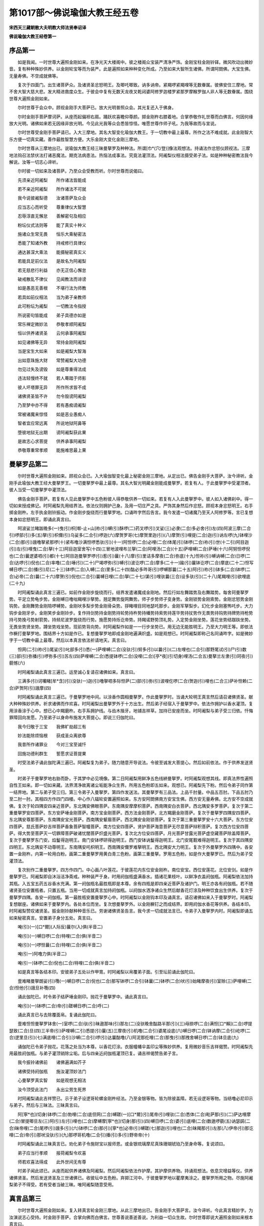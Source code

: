 第1017部～佛说瑜伽大教王经五卷
==================================

**宋西天三藏朝散大夫明教大师法贤奉诏译**

**佛说瑜伽大教王经卷第一**

序品第一
--------

　　如是我闻。一时世尊大遍照金刚如来。在净光天大楼阁中。彼之楼阁众宝装严清净严饰。金刚宝柱金刚铃铎。微风吹动出微妙音。复有种种殊妙供养。以金刚轮宝等而为装严。此是遍照如来种种变化所成。乃至如来大智所生诸佛。所谓阿閦佛。大宝生佛。无量寿佛。不空成就佛等。

　　复次于四面门。出生诸菩萨众。及诸贤圣忿怒明王。及唧吒唧致。讷多讷帝。紧羯啰紧羯哩等无数眷属。彼佛安住三摩地。常不舍大智大慈大悲。发大精进救度众生。于彼会中复有无数天龙夜叉乾闼婆阿修罗迦楼罗紧那罗摩睺罗伽人非人等无数眷属。围绕世尊大遍照金刚如来。

　　尔时世尊于会众中。顾视金刚手大菩萨已。放大光明普照众会。其光复还入于佛身。

　　尔时金刚手菩萨摩诃萨。从座而起偏袒右肩。踊跃欢喜瞻仰尊颜。掷金刚杵右膝着地。合掌恭敬作礼世尊而白佛言。何因何缘放大光明。诸佛如来若无因缘非放光明。今见此光我等众会悉皆惊怪。唯愿世尊作师子吼。为我等故而与宣说。

　　尔时世尊受金刚手菩萨请已。入大三摩地。其名大智变化瑜伽大教王。于一切教中最上最尊。所作之法不难成就。此金刚智大乐方便一切真实藏。善作最胜智慧方便。大乐金刚大变化金刚三摩地。

　　尔时世尊从三摩地出已。说瑜伽大教王经三昧曼拏罗及种种法。所谓[巾*(穴/登)]像法观想法。持诵法作忿怒仪顾视法。三摩地法钩召法禁伏法打诸恶魔法。期克法病患法。热恼法成事法。究竟法灌顶法。阿阇梨仪相法摄受弟子法。如是种种秘密教法我今解说。汝等一切志心谛听。

　　尔时彼一切如来及诸菩萨。乃至众会受教而听。尔时世尊而说偈曰。

　　先须亲近阿阇梨　　所作诸法皆能成

　　若不亲近阿阇梨　　所作诸法不可就

　　我今说彼阇梨德　　汝诸菩萨及众会

　　应当志心而听受　　尊重律仪大智慧

　　忍辱淳直无懈怠　　善解密句及相应

　　粉坛仪式法则等　　能了真实十种义

　　施诸众生常无畏　　恒乐大乘秘密法

　　悉能了知诸外教　　持戒修行具律仪

　　通达甚深大乘法　　能摄秘密真实义

　　若能具足前仪法　　是故名为阿阇梨

　　若无慈悲行利益　　亦无正信心懈怠

　　破戒散乱不律仪　　见闻教法而诽谤

　　如是愚恶无善根　　不堪行法为师教

　　若具如前仪相法　　当为弟子亲教师

　　此可粉坛为阇梨　　一切教法令指授

　　所说密句皆能成　　弟子具德亦如是

　　常乐禅定微妙法　　恭敬孝顺阿阇梨

　　恒以供养诸贤圣　　云何承事阿阇梨

　　如见诸佛等无异　　常持金刚阿阇梨

　　当是宝生大如来　　如是阇梨大智海

　　出如意珠施大财　　常赞阇梨大功德

　　勿见过失及谤毁　　如是尊重得法成

　　违法轻慢终不就　　若人蓦踏于师影

　　彼人坏塔罪无异　　所作所求皆不成

　　诸佛贤圣皆不许　　勿令毁谤阿阇梨

　　乃至梦中亦不得　　若有愚痴谤阇梨

　　常被诸魔来惊怪　　如是恶业愚痴人

　　智者宜应常远离　　所说地狱阿鼻等

　　堕彼地狱无出期　　谤阿阇梨获此果

　　是故志心求菩提　　供养承事阿阇梨

　　恭敬尊重常孝顺　　能施难思最上果

曼拏罗品第二
------------

　　尔时世尊大遍照金刚如来。顾视众会已。入大瑜伽智变化最上秘密金刚三摩地。从定出已。佛告金刚手大菩萨。汝今谛听。金刚手此瑜伽大教王经大曼拏罗王。一切曼拏罗中最上最尊。其名大智光明藏金刚能成曼拏罗。若复有人。于此曼拏罗中受灌顶者。彼人当受一切曼拏罗中灌顶法。

　　佛告金刚手菩萨。若复有人见此曼拏罗中五色粉彼人得恭敬供养一切如来。若复有人入此曼拏罗中。彼人如入诸佛刹中。得一切如来授成佛记。时阿阇梨先用结界法。依法仪则拥护己身。及用一切庄严之具。严饰其身然后作忿怒。顾视本身忿怒明王。右手掷金刚杵。左手执金刚铃振动。作金刚步旋绕而行曼拏罗地。口诵吽字然后告言。我今发遣一切诸魔乃至天人阿修罗等。言已复想本身如忿怒明王。即诵此真言曰。

　　呵波娑兰睹跋晚多(一)曳(引)枳[啣-止+山]祢(引)嚩(引)酥啰(二)药叉啰(引)叉娑(三)必隶(二合)多必舍(引)左(四)阿波三摩(二合引)啰部(引)多(五)拏(引)枳儞(引)乌娑多(二合引)啰迦(六)摩贺罗哥(七)摩贺里迦(引)(八)摩贺(引)哩提(二合)迦(引)讷左啰(九)钵哩沙(二合)那(引)誐噜拏紧那啰(十)紧布噜沙满怛啰悉驮(引)(十一)阿怛啰(二合)必哩(二合)体尾(引)钵啰(二合)祢(引)世(十二引)阿目迦(引)左(引)哩曳(二合)拏(十三)阿目迦室舍写(十四)三冒地波哩布兰拏(二合)阿哩汤(二合)(十五)萨哩嚩(二合)萨埵(十六)阿努怛啰倪也(二合)曩逻婆呬(引)都(十七)阿目迦曼拏罗啰(引)惹(引)曩(十八)摩(引)里诘多摩夜(二合)弥底(十九)怛祢(引)嚩讷嚩(二合)日啰(二合)达啰(引)倪也(二合)率噜(二合)埵(引)(二十)尸竭啰弥(引)嚩(引)波讫啰(二合)摩多(二十一)踰(引)曩钵讫啰(二合)摩底(二十二)怛写嚩日啰(二合)播(引)尼(二十三)钵啰(二合)入嚩(二合)里多(二十四)酤必多吽哥(引)啰嚩那曩(二十五)阿(引)祢(引)钵多(二合)钵啰(二合)必帝(二合)曩(二十六)摩贺(引)倪也(二合引)曩嚩日哩(二合)拏(二十七)谋(引)哩驮曩(三合)设多驮(引)(二十八)尾羯哩(引)欲哩底(二十九)

　　时阿阇梨诵此真言三遍已。如前作金刚步旋绕而行。结界发遣诸魔成金刚地。然后行如左舞踏势及右舞踏势。每舍珂曼拏罗势。平足立势龟步势。金刚嚩日噜咄羯哩沙拏势。翘足舞势旋网舞势。师子步势师子变身势。金刚锁势金刚索势。金刚忿怒势金刚钩势。金刚舞势金刚陪啰嚩势。金刚吠多梨步势金刚骨朵势。拶睹哩目珂地瑟吒那步。金刚军拏梨步。幻化步金刚塞怖吒步。大力钩步金刚牙步。金刚笑步金刚铃步。复作持剑势持金刚势持轮势持杵势持幡势持索势持莲华势持扙势作无畏势持钩势持牌势持枪势持弓势挽弓势射箭势。持频尼波罗旋绕而行势。施愿势持烁讫帝势。持羯诺野势顶礼势。入定势金刚坐势。莲花坐势结跏趺坐势。无畏坐势贤坐势。蹲坐势戏坐势。现前势背向势。时阿阇梨作如是一一行步坐势已。用无边无能胜明王。乃至大力明王等。即依法作橛打曼拏罗地。围结界十方如是作已。复想曼拏罗地即成金刚地遍满炽盛。如是观想已。时阿阇梨即称己名同诵吽字。如是微妙字于一切教中最上最尊。然后以本真言依法祈请地天。真言曰。

　　怛网(二引)祢(引)尾娑(引)叱部多(引)悉(一)萨哩嚩(二合)没驮(引)努多(引)以曩(引)(二)左哩也(二合引)那野尾试(引)尸(引)数(三)部(引)弥播(引)啰弥多(引)苏左(四)萨哩嚩(二合)悉提钵啰(二合)没哩(二合)[亭*夜](引切身)哩汤(二合五)曼拏兰左隶(引)珂夜(引)藐憾(六)

　　时阿阇梨诵此真言三遍已。运至诚心复请召诸佛如来。真言曰。

　　三满多(引)诃囒睹[牟*含](引)没驮(一)迦(引)噜拏呬多际怛萨(二)部(引)弥(引)波哩仡啰(二合)贺迦(引)哩也(二合三)萨补怛赖(二合)萨贺阿(引)誐摩(四)

　　时阿阇梨诵此真言三遍已。于曼拏罗地中间。以涂香作圆相曼拏罗。作此曼拏罗时。当诵大轮明王真言然后请召诸佛贤圣。献大种种殊妙供养。祈求诸佛而作欢喜。时阿阇梨出曼拏罗外于十方出生。然后弟子经宿入于曼拏罗中。依法作拥护以香水灌顶。复用涂香涂于心中。想已心中羯磨杵。右手系拥护线。与齿木揩牙。地铺吉祥草。加持已安座而坐。时阿阇梨与弟子受三归依。忏悔罪障回向发愿。乃至弟子以身命布施发大菩提心。即说三归伽陀曰。

　　我今归敬于三宝　　我佛旷劫超三有

　　妙法能除烦恼根　　获成圣众离欲尊

　　我昔所作诸罪业　　今对三宝至诚忏

　　回施功德利群生　　誓愿求证菩提果

　　时受法弟子诵此伽陀满三遍已。阿阇梨复为弟子。随力随意开导说法。令彼至诚发大菩提心。然后如前依法。作于供养发送贤圣。

　　时弟子于曼拏罗地右胁而卧。于其梦中必见境像。第二日阿阇梨用鲜净五色线絣曼拏罗。时阿阇梨观想其线。即真法界性遍照自性王如来。即一切如来藏。法界清净故离诸尘垢能净众生界。所用五色粉即五如来。观想已。阿阇梨先下粉。然后令弟子同作第一结界地。第二与弟子受三归。第三令弟子入曼拏罗。第四作发送法。其曼拏罗有三品法。上品千肘量。中品五百肘。下品五肘乃至二肘一肘。其相四方作四门四楼。中心作八辐轮安置遍照如来。东方安阿閦佛南方安宝生佛。西方安无量寿佛。北方安不空成就佛。复次于轮四隅安四亲近菩萨。东北隅安佛眼菩萨。东南隅安摩摩枳菩萨。西南隅安白衣菩萨。西北隅安多罗菩萨。复次于第二重曼拏罗安四菩萨。东方安萨埵金刚菩萨。南方宝金刚菩萨。西方法金刚菩萨。北方羯磨金刚菩萨。复次于曼拏罗四隅安四菩萨。东北隅安尊那菩萨。东南隅安宝光菩萨。西南隅安颦眉菩萨。西北隅安金刚锁菩萨。复次于第三重曼拏罗安十六大菩萨。东方位安四菩萨。慈氏菩萨妙吉祥菩萨香象菩萨智幢菩萨。南方位安四菩萨。贤护菩萨海意菩萨无尽意菩萨辩积菩萨。复次西方位安四菩萨。得大势至菩萨灭一切罪障菩萨破诸忧闇菩萨炽盛光菩萨。复次北方位安四菩萨。月光菩萨甘露光菩萨虚空藏菩萨除盖障菩萨。复次于曼拏罗东门安。焰鬘得迦明王。南门安钵啰研得迦明王。西门安钵讷鬘得迦明王。北门安尾觐难得迦明王。复次于其四隅安四明王。东北隅安不动尊明王。东南隅安吒枳明王。西南隅安儞罗难拏明王。西北隅安大力明王。复次于外曼拏罗外四隅中。各安置一金刚杵。内第一轮用白粉。画第二重曼拏罗用黄白青三色粉。画第三重曼拏。罗用五色粉。如是作大曼拏罗已。然后为弟子受灌顶法。

　　复次别作二重曼拏罗。四方作四门。中心画八叶莲花。于彼莲花内东位安金刚杵。南位安宝。西位安莲花。北位安剑。如是作曼拏罗已。阿阇梨即自沐浴洁净斋戒。种种装严于身。时用阏伽瓶盛满香水。插诸花果枝叶。以鲜净衣盖阏伽瓶。阿阇梨依法加持其瓶。入五宝五药五谷香水充满。第一阏伽瓶名最胜瓶即是本尊。余有四瓶是即四亲近菩萨及诸护门。明王亦各有阏伽瓶。若不随诸贤圣位安置瓶者。只置五瓶。当用一切成就真言加持阏伽瓶。以阏伽水洒净诸众生然后献香花灯涂及种种饮食出生供养。复次于曼拏罗四隅。各安一阏伽瓶。第一最胜瓶安置曼拏罗心中。时阿阇梨以金刚钩本印及诵真言。请召诸佛如来入于曼拏罗时。阿阇梨复想献座。诸佛如来于曼拏罗内。各处本位而坐。复次想曼拏罗外。以金刚橛钉之而成结界。即用阏伽水香花等供养。各结本印。时阿阇梨赞叹诸贤圣。振金刚铃献种种音乐已。劳谢诸佛贤圣告言。我今求一切成就法言已。令弟子入曼拏罗内时。阿阇梨即诵五如来秘密真言。安置弟子身分五处。真言曰。

　　唵(引)(一)[口*爾](人际反)曩尔(入)俱(半音二)

　　唵(引)(一)嚩日啰(二合)特哩(二合)俱(半音二)

　　唵(引)(一)啰怛曩(二合)特哩(二合)俱(半音二)

　　唵(引一)阿噜力俱(半音二)

　　唵(引一)钵啰(二合)倪也(二合)特哩(二合)俱(半音二)

　　如是真言等各结本印。安彼弟子五处以作甲胄。时阿阇梨以帛覆弟子面。引至坛前诵此伽陀曰。

　　壹难睹曼拏朗娑(引)囕(一)嚩日啰(二合)倪也(二合)那写钵啰(二合引)钵曩(二)钵啰(二合)吠(引)始睹摩夜(引)室赊(三)萨哩嚩(二合)怛他(引)誐旦补囕(四)

　　诵此伽陀已。时令弟子结萨埵金刚印。抛花于曼拏罗中。诵此真言曰。

　　唵(引)(一)钵啰(二合)帝(引)蹉嚩日啰(二合)呼(二)

　　诵此真言已与去除覆面帛。复诵此伽陀曰。

　　壹难怛怛曼拏罗钵舍(一)室啰(二合)驮(引)昧遨那味(引)那左(二)没驮晚舍酤路半那(引)(三)母捺啰(二合)满怛[口*賴](二合)啰提瑟致(二合)旦(四)三半帝(引)萨哩嚩(二引)悉提(引)曩(五)三摩夜(引)机噜(二合引)婆尾设底(六)嚩日啰(二合)钵讷摩(二合引)屹啰(二合)逻里旦(引)(七)满底哩(二合引)沙嚩(二合引)啰(引)达曩酤噜(八)阿泥那纥哩(二合)那曳(引)那拽舍嚩日啰(二合)钵旦底(九)

　　诵伽陀已令弟子抛花。花落之处当为本尊。以香花灯涂。衣服幢幡伞盖印尘等殊妙供养。复用微妙音乐吉祥偈赞。时阿阇梨先用最胜阏伽瓶。与弟子灌顶销除尘垢。后与四亲近阏伽瓶灌顶已复。诵吉祥偈赞告弟子言。

　　我今振铃诸佛前　　诸佛遍满如芥子

　　诸佛受持阏伽瓶　　施汝灌顶妙法门

　　心曼拏罗真实智　　如是观想无相法

　　汝今顶受此法门　　永出尘劳生死界

　　时阿阇梨诵此吉祥赞已。示于弟子设逻哥轮螺金刚杵经法。乃至金银等物。皆为除彼盖障。若无设逻哥等物。当结噜必尼印示与弟子。然后与三昧法。三昧真言曰。

　　阿[寧*也](切身)钵啰(二合)勃哩(二合)底但网(二合)嚩蹉(一)[口*爾](引)尾帝(引)哩驮(二合)悉体(二合)毗萨那(引)(二)萨达哩摩(二合)冒提唧旦左(三)阿(引)左(引)哩也(二合)摩嚩摩[寧*也](切身)那(引)(四)嚩日啰(二合)婆(引)底哩(二合)数遨啰藐(五)讷瑟鹐(二合)昧帝哩(二合)尾啰(引)誐多(引)(六)钵啰(二合)那(引)[寧*也]必帝(引)嚩蹉(七)那迦(引)哩也(二合)昧羯那(引)左那(八)伊帝(引)那讫哩(二合)帝(引)那吠没驮(引)(九)那啰哥机噜(二合引)播(引)多(引)野帝帝(十)

　　时阿阇梨诵此三昧真言已。劝化弟子令施财宝以报师恩。或金银琉璃摩尼真珠珊瑚琥珀乃至身命等。复说颂曰。

　　弟子应当行孝顺　　报荷阇梨令欢喜

　　师若欢喜法得成　　此外世间无有尊

　　时弟子闻此颂已。从座而起供养诸佛及阿阇梨。然后阿阇梨依法作护摩。其护摩供养物。持诵观想法。依息灾增益等仪。供养诸佛贤圣。然后发送贤圣及三世诸佛已。收彼坛中五色粉。弃掷江河中。于彼曼拏罗地以瞿摩夷涂之。曼拏罗所用之物。尽施阿阇梨弟子不得受。若有受者当破三昧。唯阿阇梨随意受用。

真言品第三
----------

　　尔时世尊大遍照金刚如来。复入转真言轮金刚三摩地。从此三摩地出已。告金刚手大菩萨言。汝今谛听。今此真言精妙字。为汝演说志心受持。时金刚手菩萨。合掌向佛而白佛言。世尊善说善逝善说。为利益一切众生故。尔时世尊即说大遍照金刚如来根本真言曰。

　　唵(引)阿(引)

　　复说阿閦如来真言曰。

　　唵(引)吽(引)

　　宝生如来真言曰。

　　唵(引)怛囕(二合)

　　无量寿如来真言曰。

　　唵(引)纥唎(二合)

　　不空成就如来真言曰。

　　唵(引)亢(引)

　　佛眼菩萨真言曰。

　　唵(引)誐誐那路左儞(引)吽(引)

　　摩摩枳菩萨真言曰。

　　唵(引)枳哩枳哩摩(引)摩计吽(引)

　　白衣菩萨真言曰。

　　唵(引)羯致(引)尾羯致(引)(一)儞羯致(引一)羯鹐羯致(引)(二)羯噜吒尾哩曳(二合引)娑嚩(二合引)贺(引三)

　　多罗菩萨真言曰。

　　唵(引)多(引)哩(引)咄多(引)哩(引)(一)咄哩(引)娑嚩(二合引)贺(引)(二)

　　萨埵金刚菩萨真言曰。

　　唵(引)萨埵嚩日哩(二合)吽(引)

　　宝金刚菩萨真言曰。

　　唵(引)啰怛曩(二合)嚩日哩(二合引)吽(引)

　　法金刚菩萨真言曰。

　　唵(引)达哩摩(二合)嚩日哩(二合引)吽(引)

　　羯磨金刚菩萨真言曰。

　　唵(引)羯哩摩(二合)嚩日哩(二合引)吽(引)

　　尊那菩萨真言曰。

　　唵(引)左隶祖隶(引)(一)尊祢(引)娑嚩(二合引)贺(引)(二)

　　宝光菩萨真言曰。

　　唵(引)啰怛努(二合)勒计(二合引)(一)啰怛曩(二合)入嚩(二合引)哩儞(引)娑嚩(二合引)贺(引二)

　　颦眉菩萨真言曰。

　　唵(引)勃哩(二合)酤致(引)勃陵(二合引)

　　金刚锁菩萨真言曰。

　　唵(引)嚩日啰(二合)室哩(二合)朅里(引)(一)吽(引)发吒(半音)娑嚩(二合引)贺(引二)

　　慈氏菩萨真言曰。

　　唵(引)昧(引)

　　妙吉祥菩萨真言曰。

　　唵(引)蒙。

　　普贤菩萨真言曰。

　　唵(引)三满多跋捺啰(二合)吽(引)

　　香象菩萨真言曰。

　　唵(引)巘驮贺悉帝(二合)儞(引)吽(引)

　　智幢菩萨真言曰。

　　唵(引)倪也(二合引)那计(引)睹(一)倪也(二合引)那摩底吽(引)(二)

　　贤护菩萨真言曰。

　　唵(引)跋捺啰(二合)嚩底(一)跋捺啰(二合)播(引)罗吽(引)(二)

　　海意菩萨真言曰。

　　唵(引)娑(引)誐哩(引)(一)摩贺(引)娑(引)誐哩(引)吽(引)(二)

　　无尽意菩萨真言曰。

　　唵(引)恶叉曳(引)(一)吽吽(引)(二)恶叉野羯哩摩(二合引)嚩啰拏(三)尾输达儞(引)娑嚩(二合引)贺(引)

　　辩积菩萨真言曰。

　　唵(引)钵啰(二合)底婆(引)儞(引)(一)钵啰(二合)底婆(引)那酤致(引)吽(引)(二)

　　得大势至菩萨真言曰。

　　唵(引)娑他(二合引)弭(引)(一)摩贺(引)娑他(二合引)弭(引)(二)娑他(二合引)摩嚩底娑嚩(二合引)贺(引)(三)

　　除一切罪障菩萨真言曰。

　　唵(引)萨哩嚩(二合引)播(引)野惹呬(引)(一)萨哩嚩(二合引)播(引)野输(引)驮儞(引)吽(引)(二)

　　破一切忧闇菩萨真言曰。

　　唵(引)萨哩嚩(二合引)输(引)哥怛谟(一)儞哩伽(二合引)怛那末底吽(引)(二)

　　炽盛光菩萨真言曰。

　　唵(引)惹(引)里儞(引)(一)摩贺(引)惹(引)里儞(引)吽(引)(二)

　　善财菩萨真言曰。

　　唵(引)酥达那室哩(二合引)野吽(引)

　　月光菩萨真言曰。

　　唵(引)赞捺哩(二合引)酥赞捺哩(二合引)(一)赞捺啰(二合)咩(引)嚩噜吉帝娑嚩(二合引)贺(引)(二)

　　甘露光菩萨真言曰。

　　唵(引)阿弭多钵啰(二合)毗(引)(一)阿弭多末底吽(引二)

　　虚空藏菩萨真言曰。

　　唵(引)誐誐儞(引)(一)誐誐那嚩啰噜左儞(引)吽(引)(二)

　　除盖障菩萨真言曰。

　　唵(引)萨哩嚩(二合引)儞(引)嚩啰拏尾瑟刚(二合)鼻尼吽(引)

　　复说焰鬘得迦明王真言曰。

　　唵(引)焰鬘(引)得迦吽(引)

　　钵啰(二合)研得迦明王真言曰。

　　唵(引)钵啰(二合)研得迦吽(引)

　　钵讷鬘得迦明王真言曰。

　　唵(引)钵讷鬘得迦吽(引)

　　尾觐难得迦明王真言曰。

　　唵(引)阿密哩(二合)多军拏里(一)尾觐难(二合引)得迦吽(引)(二)

　　不动尊明王真言曰。

　　唵(引)阿左罗吽(引)贺(引)

　　吒枳明王真言曰。

　　唵(引)吒枳吽(引)[口*弱](仁作反)

　　儞罗难拏明王真言曰。

　　唵(引)儞(引)罗难拏(一)摩贺(引)难拏吽(引)(二)

　　大力明王真言曰。

　　唵(引)骨噜驮那吽(引)[口*弱](上同)

　　如是等诸大菩萨及大明王精妙字真言。安曼拏罗中。如是所说无数俱胝精妙字等。从三摩地生。时阿阇梨依法观想已。用金刚钩印请召诸佛如来。用金刚印请召诸菩萨及诸贤圣。用结轮印请召诸明王。用结索印请召诸唧吒唧致。用结钩印请召讷多讷帝等。此是瑜伽大教王请召仪则。

**佛说瑜伽大教王经卷第二**

三摩地品第四
------------

　　尔时世尊大遍照金刚如来。入大智力变化圆满三摩地。从定出已。告金刚手大菩萨言。汝今谛听。我今为汝说一切真言秘密三摩地法。所为持明者于曼拏罗毕竟了知。粉画佛像等依法观想。当得毕竟大智不难。证得无上菩提。何况所求成就之法今说三摩地法于本身想出◇唵字变成大智。以慧开引大智。变成大遍照如来。身真金色有其三面。善相圆满。顶戴宝冠垂于发髻身有六臂。二手结禅定印。左第二手持般若经。第三手持弓。右第二手持轮。第三手持箭。身光炽盛天人悉怖化佛如云。复摄化佛入遍照佛身。时阿阇梨念微妙字观想真理。

　　复次说三摩地法。复想口中◇阿字。阿字变成无量寿佛。其身白色六臂三面。面各三目顶戴宝冠。冠有遍照如来而垂发髻。一切装严二手开莲花。右第二手持金刚杵。第三手持数珠。左第二手持般若经。第三手执军持。光明炽盛遍身普照。变化金刚杵。诸魔惊怖迷闷躄地。如是阿阇梨观想口金刚非久证菩提。此名一切相最上广大法藏三摩地。

　　复说三摩地法。时阿阇梨想自本心而为月轮。月轮变成◇吽字吽字变成阿閦佛。身翡翠色八臂三面。面各三目顶戴宝冠。色相妙善一切装严。右第一手持金刚杵。第二手持利剑。第三手持钩。第四手持箭。左第一手持铃。第二手持般若经。第三手持罥索。第四手持弓。如是想阿閦佛遍满虚空。时阿阇梨若常以金刚定心观想。不久证大菩提。此名超老死大心圆满力金刚无边三摩地。

　　复说三摩地法。时阿阇梨观想◇怛囕(二合)字变为大智。大智化成宝生佛。身现赤色四臂三面。面各三目善相圆满。顶戴宝冠身严众宝。结跏趺坐二手结禅定印。右第二手持金刚杵。左第二手持如意宝。遍满虚空悉现宝生如来。降大宝雨及化诸菩萨。此名宝生大智金刚三摩地。

　　复说三摩地法。时阿阇梨观想◇亢字变为大智。大智化为不空成就佛。身现绿色四臂二手结禅定印。右第二手持利剑。左第二手持钩。变化诸佛如雨满空。悉作一切成就法。放大光明与智海无异。如是观想虚空藏大牟尼。彼人与虚空等离一切有为法。此名虚空性大智金刚三摩地。如是说五如来三摩地法已。

　　复说四亲近菩萨观想法。时阿阇梨观想◇朗字变为大智。大智化成佛眼菩萨。身真金色一切装严。八臂三面面各三目善相圆满。右第一手作施愿印第二手作无畏印。第三手持金刚杵。第四手持箭。左第一手持罥索。头指竖立作期克印。第二手持宝树枝。第三手持数珠。第四手持弓。放赤色光明化佛如云。如是观想大智。金刚诸天惊怖。悉皆合掌作礼。如是观想佛眼菩萨。以菩提分力而为装严。此名佛眼变化大智金刚三摩地。

　　复说三摩地法。时阿阇梨观想◇[牟*含]字变为大智。大智化成摩摩枳菩萨。身如优钵罗花色六臂三面。面各三目放赤色光明。右第一手作无畏印。第二手持金刚杵。第三手持箭。左第一手作期克印。第二手持罥索。第三手持弓。变化诸佛如雨满空。如是观想三身大力金刚。从于无相而现有相。此名幻生大智力甚深三摩地。

　　复说三摩地法。时阿阇梨观想◇邦字变为大智。大智化成白衣菩萨。身现白色六臂三面。面各三目一切装严。右第一手作无畏印。第二手持金刚杵。第三手持箭。左第一手持莲花。第二手持数珠。第三手持弓。结跏趺坐观想。莲花。化佛如云满虚空界。如是观想此三摩地。是人当得最上菩提。此名莲花神通最胜佛智金刚三摩地。

　　复说三摩地法。时阿阇梨观想◇当(丁江切)字变为大智。大智化成多罗菩萨。诸相圆满身现绿色。六臂三面面各三目结跏趺坐。放赤色光遍满炽盛变化。诸佛遍满虚空观想菩萨为一切众生之母右第一手作无畏印。第二手持金刚杵。第三手持箭。左第一手作期克印。第二手持优钵罗花。第三手持弓。此名降伏一切众生大乐智金刚三摩地。

　　复说三摩地法。时阿阇梨观想四亲近菩萨。所谓萨埵金刚菩萨。宝金刚菩萨。法金刚菩萨。羯磨金刚菩萨。如前想已不久证大菩提。此名四圣谛欢喜三摩地。

　　复说三摩地法。时阿阇梨观想◇尊字变成大智。大智化成尊那菩萨。七俱胝如来三身。赞说此菩萨真言成九字。亦成九分法成九大菩萨。身如秋月色众宝装严。诸相圆满能度一切贤圣。此菩萨二十六臂三面。面各三目。正面善相微笑。右面大青色作忿怒相。利牙如初月舌如闪电。左面黄色咬唇。此菩萨或坐或立如戏舞势。二手结本印安于心中。右第二手作无畏印。第三手持剑。第四手持宝璎珞。第五手持海甘果。第六手持箭。第七手持钺斧。第八手持宝棒。第九手持骨朵。第十手持钩。第十一手持金刚杵。第十二手作期克印。第十三手持数珠。左第二手持如意宝幢。第三手持莲花。第四手执军持。第五手持罥索。第六手持弓。第七手持烁吉帝。第八手持轮。第九手持螺。第十手作期克印。第十一手持贤瓶。第十二手持频尼波罗。第十三手持般若经。坐莲花座遍身光明。着阿蹉哥衣偏袒挂络腋。及种种衣服装严。变化诸佛遍满虚空。如是尊那菩萨具大神通力。诸天魔等见之惊怖。悉智皆向前合掌顶礼。如是阿阇梨若常观想持此真言。彼人不久证大菩提。若入此三摩地。刹那之间能除一切罪。何况别成就法。此名无边胜大智尊那大力金刚最胜三摩地。

　　复说三摩地法。时阿阇梨观想◇囕字变成大智。大智化成宝光菩萨。身真金色结跏趺坐六臂三面。面各三目诸相圆满。面颜微笑众宝装严。二手持宝宝放光明。右第二手作无畏印。第三手持箭。左第二手作期克诸恶印。第三手持弓。身有赤色光明。化佛如云遍满虚空。如是观想此菩萨。最上妙法藏能除诸恶不久成菩提。此名宝云佛智光照三摩地。

　　复说三摩地法。时阿阇梨观想◇勃零(二合)字变成大智。大智化成颦眉菩萨。能度诸怖畏身如秋月色。六臂三面面各三目。现喜怒相光明炽盛。右第一手持金刚杵。第二手持宝杖。第三手持箭。左第一手持罥索及作期克印。第二手执军持。第三手持弓。化佛如云。如是行住坐卧恒作观想。能除一切怖畏必得菩提。此名能除一切怖畏大智金刚三摩地。

　　复说三摩地法。时阿阇梨观想◇吽字变成大智。大智化成金刚锁菩萨。此即诸佛母能降恶众生。身现绿色六臂三面。面各三目作微笑相众宝装严。右第一手持金刚杵。第二手持金刚锁。第三手持箭。左第一手作期克印。第二手持罥索。第三手持弓。化佛如云。如是观想金刚锁菩萨。彼人不久证大菩提。何况别成就法。此名金刚锁解脱大智金刚三摩地。

　　复说三摩地法。时阿阇梨观想◇昧字变成大智。大智化成慈氏菩萨。四臂三面面各三目。于莲花上结跏趺坐。二手结说法印。右第二手作施愿印为利众生故。左第二手持龙花杖。变化诸佛及化菩萨如云满空。如是观想所获功德如前无异。此名慈氏力大智最胜三摩地。

　　复说三摩地法。时阿阇梨观想◇蒙字变成大智。大智化成妙吉祥菩萨。作童子相具大辩才。智慧第一善说妙法。三面面各三目。头有三髻顶戴阿閦佛。于莲花上结跏趺坐。以种种花严饰其身。诸相圆满而作微笑。身有六臂。右第一手作施愿印。第二手持剑。第三手持箭。左第一手持般若经。第二手持优钵罗花。第三手持弓。化佛如云。如是观想得大胜利与前无异。此名大智慧光妙金刚三摩地。

　　尔时世尊说此三摩地法已。复说诸菩萨摩诃萨观想之法。所谓香象菩萨。智幢菩萨。贤护菩萨。海意菩萨。无尽意菩萨。辩积菩萨。得大势至菩萨。除一切罪障菩萨。破诸忧暗菩萨。炽盛光菩萨。月光菩萨。甘露光菩萨。虚空藏菩萨。除盖障菩萨。如是等无数阿僧祇菩萨摩诃萨。若诸众生如前仪轨一一观想。诸微妙字变成大智。大智化成菩萨。各有三面面各三目。或四臂六臂等。各执幖帜神通变化。若人志诚持诵依法相续。彼人不久速得成就无上佛道。利乐一切有情。

　　复说诸大明王三摩地法。时阿阇梨观想◇吽字变成大智。大智化成焰鬘得迦忿怒明王。以日轮为圆光炽盛如劫火。身色如青云身短腹大。六臂六足六面面各三目。正面开口作大忿怒相。金刚利牙出外舌如闪电。顶戴阿閦佛。右面出舌。左面咬唇作忿怒相。顶戴妙吉祥菩萨。右第一手持利剑。第二手持金刚杵。第三手持箭。左第一手持罥索及作期克印。第二手持般若经第三手持弓。虎皮为衣以八龙严饰。髑髅为冠发髻黄色。乘于水牛饰以莲花为座。而垂右足。下面诸魔悉皆惊怖。亦名能降焰魔王具大辩才。光焰赤色化佛如云。如是阿阇梨于行住坐卧常住此观。设复受五欲乐。心如虚空俱不染着。所获功德无量无边。此名成一切事大智金刚降伏焰魔王调伏诸魔三摩地。

　　复说三摩地法。时阿阇梨观想◇钵啰(二合)字变成大智。大智化成钵啰研得迦忿怒明王。六臂三面面各三目。身黄色放赤色光。莲花上坐垂于一足。以八龙王装严其身。正面微笑顶戴阿閦佛。右面青色现忿怒相。左面白色以齿咬唇。右第一手持金刚杵。第二手持宝棒。第三手持箭。左第一手持罥索及作期克印。第二手持般若经。第三手持弓。如是观想变化神通已。及恒持诵是人。不久证大菩提。此名无能胜大智金刚三摩地。

　　复说三摩地法。时阿阇梨观想◇吽字变成大智。大智化成钵讷鬘得迦忿怒明王。身现赤色八臂三面面各三目。正面微笑。右面青色出金刚舌现忿怒顾视。左面黄色利牙咬唇现忿怒相右第一手持金刚杵。第二手持宝杖。第三手持哥拏耶。第四手持箭。左第一手作期克印。第二手持般若经。第三手持莲花。第四手持弓。虎皮为衣以八龙装严。坐于莲花上而垂一足。有大威力复能变化无数诸佛。如是观想决定成就所作一切事。此名马头最胜金刚三摩地。

　　复说三摩地法。时阿阇梨观想◇吽字变成大智。大智化成尾觐难得迦忿怒明王。身大青色六臂三面。面各三目顶戴阿閦佛。正面微笑。右面白色现忿怒相。左面如优钵罗花色。以齿咬唇现忿怒相。右第一手持利剑。第二手持钺斧。第三手持箭。左第一手持罥索及作期克印。第二手持般若经。第三手持弓。左足踏诸魔右足踏莲花。具大神通能除诸魔。化佛如云遍满虚空。如是依法观想。所作所求一切如意。此名除一切魔最胜金刚三摩地。

　　复说三摩地法。时阿阇梨观想◇[亢*欠]字变成大智。大智化成不动尊忿怒明王。作妙眼童子相身翡翠色。顶戴冠内有阿閦佛。六臂三面面各三目。正面微笑。右面黄色现忿怒相。开口出舌舌如红莲。左面白色以齿咬唇现大忿怒相。右第一手持剑。第二手持金刚杵。第三手持箭。左第一手持罥索及作期克印。第二手持般若经。第三手持弓。放赤色光遍满照曜。坐莲花上垂于一足。而彼座下有大宝山。心念吽字能除诸魔。具无边神通。化佛如云遍满虚空。如是依法观想。彼人已践圣道不久成佛。此名一切如来证觉不动智变化金刚三摩地。

　　复说三摩地法。时阿阇梨观想◇吽字变成大智。大智化成吒枳忿怒明王。身如青云色。六臂三面面各三目。顶戴宝冠冠内有佛。正面微笑。右面现忿怒相。左面白色以齿咬唇现颦眉忿怒相。二手结吒枳印。右第二手持金刚杵。第三手持箭。左第二手持般若经。第三手持弓。放赤色光遍满照曜。坐莲花上垂于一足。化佛如云遍满虚空。下有诸魔悉皆惊怖合掌作礼。如是依法观想当得最上大智。此名善钩一切众生最胜金刚三摩地。

　　复说三摩地法。时阿阇梨观想◇吽字变成大智。大智化成儞罗难拏忿怒明王。身大青色六臂三面面各三目。正面微笑。右面黄色现忿怒相。左面青云色以齿咬唇。顶戴宝冠冠内有佛。右第一手持金刚杵。第二手持宝杖。第三手持箭。左第一手持罥索及作期克印。第二手持般若经。第三手持弓。赤色圆光遍满照曜。八大龙王而为严饰。坐莲花上垂于一足。化佛如云遍满虚空。如是依法观想所获功德如前无异。此名大智金刚三摩地。

　　复说三摩地法。时阿阇梨观想◇吽字变成大智。大智化成大力忿怒明王。身如云色八臂三面。面各三目目作赤色。发赤竖立顶戴阿閦佛。正面微笑。右面金色作忿怒相。左面白色以齿咬唇。右第一手持金刚杵。第二手持宝杖。第三手持剑。第四手持箭。左第一手持罥索及作期克印。第二手持般若经。第三手持骨朵。第四手持弓。坐于莲花而垂一足。白轮圆光遍满照曜。作忿怒顾视。诸天睹之深生惊怖避走十方。化佛如云遍满虚空。如是依法志心观想。所获功德与前无异。此名大力大智最胜金刚三摩地。

　　复说三摩地法。时阿阇梨观想◇勃龙(二合)字变成大智。大智化成大轮佛顶。身现金色有大圆光遍满照曜。三面面各三目。手作弹定印金刚莲花上坐。于其座下有大宝山。彼佛两边有四亲近菩萨。诸相圆满面现笑容。手持宝金刚杵。优钵罗花及莲花等。种种衣服而为装严。于大轮佛顶外复想轮围。于彼围内面有五色金刚光明普遍照曜。化佛如云遍满虚空。如是依法观想大轮佛顶。若人乐求生佛刹土。彼人决定随愿得生。非久之间速证菩提。此名装严一切佛刹大智大轮金刚三摩地。

　　复说三摩地法。时阿阇梨观想◇惹字变成大智。大智化成大夜叉主。名宝藏神。身黄色二臂三面。顶戴宝冠内有五佛。于冠左边少有所损。坐于莲花上。座下有贤瓶满盛诸宝。右手持海甘子。左手持鼠囊。两边有四夜叉女。身貌端正众宝装严。降一切宝雨化佛满空。如是依法观想。欲求财宝不久遍地。现大财宝得大富贵。复想己手掌中出甘露水施宝藏神。此名施宝雨大智金刚三摩地。

　　复说三摩地法。时阿阇梨观想◇[牟*含]字变成大智。大智化成日前菩萨。形容如十六岁。圆光炽盛身真金色。光明照耀踰于千日。以种种宝装严其身。乘七马车顶戴五如来冠。以大神通力拥护十方。六臂三面面各三目。正面圆满微笑。右第一手持金刚杵。第二手持针连线。第三手持箭。左第一手持罥索及作期克印。第二手持无忧树枝。第三手持弓。以神通力能禁缚一切诸恶众生。乃至缝彼眼耳口鼻等。如是常作观想。及持此菩萨根本真言。能降伏一切众生。能销除一切烦恼。乃至成无上菩提。此名隐身诸恶最上大智金刚三摩地。

　　复说三摩地法。时阿阇梨观想◇邦字变成大智。大智化成钵兰拏赊嚩哩菩萨。身现金色坐于莲花上顶戴五如来冠。想降甘露雨。身有圆光炽盛照曜。以花鬘严饰六臂。三面面各三目现喜怒相一切装严。右第一手持金刚杵。第二手持钺斧。第三手持箭。左第一手持罥索及作期克印。第二手持贝叶树枝。第三手持弓能变。化忿怒明王如云偏空。而彼明王以炽盛光降诸恶曜。复作忿怒炽盛势。其明王顶戴阿閦佛。如是依法观想。能除诸魔惊怖及诸灾障。此名息除一切诸魔尘垢大智金刚三摩地。

　　复说三摩地法。时阿阇梨观想◇惹字变成大智。大智化成穰虞利菩萨。作童子相头有七龙。龙头有如意珠光明遍照。顶戴阿閦佛及种种花。面现喜怒相以大龙系腰。坐于莲花上。身相金色放赤圆光。六臂三面面各三目。右第一手持金刚杵。第二手持剑。第三手作舞势及持箭。左第一手持罥索及作期克印。第二手持尾沙花。第三手持弓。如是菩萨复化五色虹光明遍满。如是持诵者。若见有情遭恶毒所害。观想诸佛满虚空中。手持甘露瓶灌于彼人顶。复想彼人口门有一◇[口*爾]字其毒即除永获安乐。如是依法观想。不久证大菩提。此名能断除一切烦恼及诸恶毒大智龙王金刚三摩地。

　　复说三摩地法。时阿阇梨观想◇吽字变成大智。大智化成诃逻曷罗菩萨。身大白色八臂三面。面各三目。顶戴宝冠如半月相。冠内有佛相好圆满。面现笑容作贡高势。右第一手执金刚杵。第二手持数珠第三手持箭。第四手持三叉。左第一手持莲花。第二手持般若经。第三手持弓。第四手持髑髅。内安种种花一切装严身。而彼菩萨于宝山岩中。处红莲花座而垂一足。以虎皮为衣。如是依法观想。诸佛满空作大神通。及志心持诵。设不持斋戒随意饮食。亦得速成大觉菩提。此名能成就一切事诃逻曷罗大喜大智金刚三摩地。

　　复说三摩地法。时阿阇梨观想◇索字变成大智。大智化成降大千界菩萨。彼菩萨能除一切有情诸恶及诸病苦。身有千臂千面。面各三目。今现略相而有八臂四面。面各三目身绿色。作贡高忿怒势。右第一手作施愿印。第二手持剑。第三手持钩。第四手持箭。左第一手持莲花。花内有摩尼金刚杵。第二手持罥索。第三手持弓。第四手持钺斧。发大精进力化本部佛。遍满虚空降千界魔。如是依法观想持诵真言力。以大炽盛光摄他象马军。及能成一切事。能作拥护及降伏等。此名观视大军拥护一切及降大千界大智金刚三摩地。

　　复说三摩地法。时阿阇梨观想◇特网(二合)字变成大智。大智化成最上宝幢菩萨。身真金色现忿怒相。八臂四面面各三目。右第一手持剑。第二手持捣杵。第三手持轮。第四手持箭。左第一手持三叉。第二手持金刚杵。第三手持弓。第四手作期克诸魔印。如是依法观想此菩萨。不久证大菩提。此名降三界最上金刚三摩地。

　　复说三摩地法。时阿阇梨观想◇钵囕(二合)字变成大智。大智化成大随求菩萨。八臂四面面各三目。身现金色具大威德。作贡高无畏势。右第一手持剑。第二手持轮。第三手持三又。第四手持箭。左第一手持金刚杵。第二手持罥索。第三手持钺斧。第四手持弓。坐于莲花上放大光明。如千日轮能除诸恶。此三摩地法。所有女人胎中子死者。时阿阇梨依法观想。自身为妙吉祥。持彼秘密曼拏罗内诸贤圣阏伽瓶灌女人顶。复想彼女胎中。所有非人薄福之子。以印及真言。为发遣净除罪障已。复想彼胎摄入福子。时彼女人得子安隐。此名观察一切胎藏随求大智最胜金刚三摩地。

　　复说三摩地法。时阿阇梨观想◇网字变成大智。大智化成持世菩萨。其身金色诸相圆满。一切装严光明照曜。作贡高势身有六臂。右第一手作施愿印。第二手持谷穗。第三手持箭。左第一手持如意宝。第二手持弓。第三手降宝雨。乃至眷属及仆从紧羯啰夜叉等。亦悉降宝及五谷雨。如是依法观想此持世菩萨。能降财谷雨广七由旬量。不久速成菩提。此名降财谷雨广智金刚三摩地。

　　复说三摩地法。时阿阇梨观想◇尾字变成大智。大智化成白莲罗刹女。身黑色腹大具大威势。有炽盛光如闪电相。坐莲花上垂于一足。有十八臂十二面。面各三目利牙出外。发髻赤黄色顶戴阿閦佛。髑髅为璎珞现大忿怒相。师子皮为衣龙为络腋。手持满血髑髅。及持剑钩轮金刚杵三叉。铃幡宝棒罥索钺斧等。复以众宝装严于身。能破诸恶有情。如是依法观想及持诵真言。为利益一切众生故。不久证大菩提。此名除灭一切恶观察佛刹最胜金刚三摩地。

**佛说瑜伽大教王经卷第三**

真言大智变化品第五
------------------

　　尔时世尊大遍照金刚如来。观察一切如来已。入寂静无尘最胜金刚三摩地。于此三摩地出已。从金刚三昧。说一切如来母佛眼大菩萨真言曰。

　　唵(引)婆誐嚩底(一)噜噜(二)塞普(二合)噜(三)入嚩(二合)罗(四)底瑟吒(二合)(五)悉驮噜左儞(引)(六)萨哩嚩(二合引)啰他(二合)娑(引)达儞娑嚩(二合引)贺(引)(七)

　　尔时诸佛如来及十地满心大菩萨众。闻此真言已悉皆欢喜。一切魔军惊怖迷闷。唯念大遍照金刚如来。今此真言具足大智。若有持诵之者能作种种成就事。乃至死者使令还命。难成能成。

　　尔时世尊复入三金刚最上炽盛三昧金刚三摩地。从定出已。说诸佛母摩摩枳菩萨真言曰。

　　唵(引)商羯哩(引)(一)扇(引)底羯哩(引)(二)崛吒崛吒(三)崛致儞崛致儞(四)哩伽(二合引)多野哩伽(二合引)多野(五)崛致儞娑嚩(二合引)贺(引)(六)

　　尔时诸佛如来闻此佛母真言已。皆大欢喜。唯念心金刚如来。此真言能成就一切息灾增益等法。能作拥护乃至能灭一切罪障。

　　尔时世尊复入大乐无边莲花三金刚心变化三昧金刚三摩地。于定出已。从三金刚。说诸法母白衣菩萨真言曰。

　　唵(引)羯致(引)(一)尾羯致(引)(二)儞羯致(引)(三)羯[舀*鳥]羯致(引)(四)羯噜吒微哩曳(二合引)娑嚩(二合引)贺(引)(五)

　　尔时诸佛如来闻此真言已。悉皆出定唯念心金刚如来。若人持诵观想。能作一切事能善拥护。乃至增长微妙法藏。

　　尔时世尊复入觉悟诸天平等三金刚大乐金刚三摩地。从定出已。说诸佛母大智多罗菩萨真言曰。

　　唵(引)多(引)哩(引)(一)咄多(引)哩(引)(二)咄哩(引)娑嚩(二合引)贺(引)(三)

　　尔时诸佛及诸菩萨。闻此真言皆大欢喜。唯念大遍照金刚如来。若人持诵此菩萨真言。能令世间一切有情而为仆从。

　　尔时世尊复入一切如来最上智三摩地。于定出已。从三金刚。说此焰鬘得迦大忿怒明王真言曰。

　　那莫悉底哩(三合)嚩日啰(二合引)赧(引)(一)唵(引)朅朅(二)佉(引)呬佉(引)呬(三)萨哩嚩(二合)讷瑟吒(二合)(四)萨埵那摩迦(五)遏西母娑罗(六)钵啰输播(引)舍贺悉多(二合)(七)拶睹哩部(二合)惹(八)拶睹哩目(二合)珂(九)杀吒左(二合)啰拏(十)阿(引)誐蹉阿(引)誐蹉(十一)萨哩嚩(二合)讷瑟吒(二合)钵啰(二合)拏(引)钵贺(引)哩拏(十二)摩贺(引)尾觐曩(二合)伽(引)怛迦(十三)尾讫哩(二合)跢(引)那那(十四)萨哩嚩(二合)部(引)多嚩商羯啰(十五)遏吒吒贺(引)娑那(引)祢儞(引)(十六)咩(引)伽啰(二合)左哩摩(二合)儞嚩(引)娑那(十七)酤噜酤噜(十八)萨哩嚩(二合)羯哩摩(二合引)(十九)亲那亲那(二十)萨哩嚩(二合)满怛啰(二合引)(二十一)频那频那(二十二)钵啰母捺啰(二合引)(二十三)阿(引)羯哩沙(二合)野(二十四)阿(引)羯哩沙(二合)野(二十五)萨哩嚩(二合)部(引)旦(引)儞哩摩(二合)他(二十六)儞哩摩(二合)他(二十七)萨哩嚩(二合)讷瑟吒(二合引)钵啰(二合)吠(引)舍野(二十八)钵啰(二合)吠(引)舍野(二十九)曼拏罗末[亭*(尤-尢+曳)](切身三十)吠(引)嚩莎多[口*爾](引)尾旦(引)多羯啰(三十一)酤噜酤噜(三十二)摩摩阿迦(引)哩焬(二合)贺那贺那(三十三)捺贺捺贺(三十四)钵左钵左(三十五)摩(引)尾蓝末野(三十六)摩(引)尾蓝末野(三十七)摩摩三摩野摩褥三摩(二合)啰(三十八)吽(引)吽(引)发吒(半音)发吒(半音三十九)塞怖(二合引)吒野(四十)塞怖(二合引)吒野(四十一)萨哩嚩(二合引)赊(引)波哩布啰哥(四十二)呬(引)呬(引)婆誐鑁(引)(四十三)紧唧啰(引)野西(四十四)摩摩萨哩嚩(二合引)哩汤(二合)(四十五)娑(引)达野娑嚩(二合引)贺(引)(四十六)

　　尔时一切诸佛及十地菩萨。闻此大智种变化明王真言已。叹未曾有。唯念大遍照金刚如来。此出世大智神通变化焰鬘得迦忿怒明王。能降伏大恶众生。若持诵人欲作降伏诸恶法。当用一髑髅。选择不损坏无缝。两耳相通圆满者。或一缝至两缝。及耳不通者。亦可作法。得此髑髅已。持诵人依法诵五如来及四亲近菩萨真言加持。然后取恶人足下土。盛髑髅内。持诵人以足踏之。即诵焰鬘得迦明王真言。速得降伏。

　　尔时世尊大遍照金刚如来。复入大不空最胜金刚甘露忿怒金刚三摩地。出此定已。从三金刚。说尾觐难得迦大忿怒明王真言曰。

　　那莫三满多没驮(引)曩(引)(一)那谟嚩日啰(二合)骨噜(二合引)驮(引)野(二)摩诃(引)能瑟吒噜(二合引)咄羯(二合)吒(三)陪啰嚩(引)野(四)遏西母娑罗(五)钵啰轮播(引)舍贺娑多(二合引)野(六)唵(引)阿蜜哩(二合)多军拏里(七)朅朅佉(引)呬佉(引)呬(八)底瑟吒(二合)底瑟吒(二合引)(九)满驮满驮(十)贺那贺那(十一)誐哩惹(二合)誐哩惹(二合)(十二)尾娑怖(二合引)吒野(十三)尾娑怖(二合引)吒野(十四)萨哩嚩(二合)尾觐那(二合)尾那(引)野刚(引)(十五)摩贺(引)誐拏钵底(十六)[口*爾](引)尾旦(引)多羯啰(引)野(十七)吽(引)发吒(半音)娑嚩(二合引)贺(引)(十八)

　　尔时一切诸佛及大菩萨。闻此大忿怒明王真言已。叹未曾有。一切魔众悉皆惊怖。唯念大遍照金刚如来。

　　若持诵人欲作发遣诸恶魔法者。当取旋风所吹树叶。于彼叶内画明王轮。如是画已。持诵者取恶魔足下土置于轮中。以足踏之。即诵明王真言。彼恶魔等速自远离。

　　尔时大遍照金刚如来。复入宝光变化大智金刚三摩地。出此定已。从三金刚说。钵啰研得迦忿怒明王真言曰。

　　那莫三满多没驮(引)曩(引)(一)唵(引)[口*爾]那哩征(知以反二)吒吽(引)吽(引)发吒(半音)娑嚩(二合引)贺(引)(三)

　　尔时诸佛及诸菩萨。闻此明王真言已。叹未曾有。唯念大遍照金刚如来。若人于此真言依法持诵。能降伏夜叉罗刹紧那罗部多娑健驮及宿曜等。

　　尔时世尊复入甘露宝功德藏金刚三摩地。出此定已。从三金刚。说钵讷鬘得迦忿怒明王真言曰。

　　那莫三满多没驮(引)曩(引)(一)唵(引)吽(引)吽(引)吽(引二)跢(引)噜罗(三)尾噜罗(四)萨哩嚩(二合)尾沙伽(引)怛哥(五)入嚩(二合)里多尾塞普(二合)陵誐(六)遏吒吒贺(引)娑计(引)萨哩(七)萨吒(引)跓(引)波(八)嚩日啰(二合)窟啰儞哩伽(二合引)多(九)左里多嚩酥驮(引)怛罗(十)儞湿嚩(二合引)娑(十一)摩噜睹(引)得叱(二合)钵多(二合)(十二)驮啰尼(引)达罗毗(引)沙拏(十三)遏吒吒贺(引)娑(十四)阿波哩弥多(十五)末啰钵啰(引)讫啰(二合)摩(十六)阿(引)哩也(二合)毗多部多誐拏(十七)没[亭*夜](切身)没[亭*夜](十八)贺野仡哩(二合引)嚩(十九)佉(引)那佉(引)那(二十)钵啰满怛啰(二合引)(二十一)亲那亲那(二十二)悉提孕(二合)弥(引)祢舍(二十三)阿(引)吠(引)舍野(二十四)萨哩嚩(二合)入嚩(二合)啰(二十五)必舍(引)左曩(引)(二十六)萨哩嚩(二合)仡啰(二合)呬(引)数(二十七)阿钵啰(二合)底贺睹(引)婆嚩(二十八)嚩日啰(二合)能瑟吒啰(三合二十九)紧唧啰(引)野洗(三十)壹难讷瑟吒(二合)仡啰(二合)贺(三十一)讷瑟吒(二合)萨哩那(二合)嚩(引)(三十二)突那突那(三十三)摩他摩他(三十四)摩吒摩吒(三十五)播(引)吒播(引)吒(三十六)播(引)吒野播(引)吒野(三十七)满驮满驮(三十八)没驮达哩摩(二合)僧伽(三十九)阿褥倪也(二合引)当羯哩莽(二合)(四十)酤噜尸(引)竭朗(二合)(四十一)曷野仡哩(二合引)嚩(引)野发吒(半音四十二)嚩日啰(二合引)野发吒(半音四十三)嚩日啰(二合)誐(引)怛啰(二合引)野发吒(半音四十四)嚩日啰(二合)儞(引)怛啰(二合引)野发吒(半音四十五)嚩日啰(二合)能瑟吒啰(二合引)野发吒(半音四十六)嚩日啰(二合)窟啰(引)野发吒(半音四十七)嚩日啰(二合)窟啰儞哩伽(二合引)多那(引)野发吒(半音四十八)钵啰满怛啰(二合)(四十九)尾那(引)设那(引)野发吒(半音五十)底[口*賴](二合)路枳跋炀羯啰(引)野发吒(半音五十一)萨哩嚩(二合)羯哩弥(二合)数(五十二)阿钵啰(二合)底贺多(引)野发吒(半音五十三)嚩日啰(二合)酤罗(五十四)怛啰(二合引)娑那羯啰(引)野发吒(半音五十五)吽(引)吽(引)吽(引)(五十六)发吒(半音)发吒(半音)发吒(半音五十七)

　　尔时一切大众闻此明王真言已。皆大怖畏。唯念大遍照金刚如来。持诵人欲解除一切毒者当依法想自手掌内有莲华。复想莲花中生于[亢*欠]字光明照曜。依忿怒明王三摩地观想。能解除三界一切恶毒。

　　尔时世尊复入不空成就最上宝幢金刚三摩地。出此定已。从三金刚。说儞罗难拏大忿怒明王真言曰。

　　那莫三满多没驮(引)曩(引)(一)唵(引)伊系曳(二合引)呬(二)婆誐鑁(引)嚩日啰(二合)儞(引)罗难拏(三)睹噜睹噜(四)罗虎罗虎(五)贺(引)贺(引)(六)仵鲁仵鲁(七)仵逻波野(八)仵逻波野(九)讫啰(二合)摩讫啰(二合)摩(十)婆誐鑁(引)(十一)嚩(引)喻吠(引)诣(引)那(十二)部(引)旦(引)尸竭朗(二合)(十三)那贺那贺(十四)那啰那啰(十五)嚩贺嚩贺(十六)钵左钵左(十七)必吒必吒(十八)播(引)吒野(十九)播(引)吒野(二十)末吒末吒(二十一)末吒(引)钵野(二十二)末吒(引)钵野(二十三)萨哩嚩(二合)羯哩摩(二合引)尼(二十四)亲那亲那(二十五)频那频那(二十六)薄叉薄叉(二十七)弥(引)那末写(二十八)噜提啰末写(二十九)弥(引)那末惹(三十)噜提啰必哩(二合)野(三十一)伊系曳(二合引)呬婆誐鑁(引)(三十二)萨哩嚩(二合)尾觐那(二合引)儞(三十三)萨哩嚩(二合)尾[寧*也](切身)儞(三十四)萨哩嚩(二合)满怛啰(二合引)尼(三十五)萨哩嚩(二合)谟罗羯哩摩(二合引)尼(三十六)萨哩嚩(二合)谟罗仡啰(二合)贺(引)(三十七)贺那贺那(三十八)伴惹伴惹(三十九)摩哩那摩哩那(二合)(四十)壹难弥(引)迦(引)哩炀(二合)(四十一)娑(引)达野吽(引)(四十二)儞(引)逻野(四十三)儞(引)罗嚩日啰(二合)难拏(引)野(四十四)睹噜睹噜(四十五)尾觐那(二合)尾那(引)野刚(引)(四十六)那(引)设迦(引)野(四十七)虎噜虎噜(四十八)祢(引)钵多(二合)赞拏(引)野(四十九)萨哩嚩(二合)设咄噜(二合)赧(引)(五十)纥哩(二合)那夜(引)儞宾拏野(五十一)亲那亲那(五十二)尾[寧*也](切身引)那(引)砌(引)那哥吽(引五十三)尾[寧*也](切身引)襄(引)室瑟吒(二合)羯哩摩(二合)(五十四)三摩(二合)啰三摩炀(五十五)嚩日啰(二合)达啰嚩左曩(五十六)摩哩摩(二合引)尾儞讫哩(二合)怛野(五十七)吽(引)吽(引)(五十八)贺那贺那(五十九)那贺那贺(六十)睹噜睹噜(六十一)酤噜酤噜(六十二)虎噜虎噜(六十三)发吒(半音)吽(引)吽(引六十四)讫哩(二合)旦(引)怛曳(引)(六十五)祢(引)嚩哩始(六十六)尾捺啰(二合)钵迦(引)野(六十七)贺那贺那(六十八)嚩日啰(二合)难尼(引)那娑嚩(二合引)贺(引)(六十九)

　　尔时世尊说此大忿怒明王真言已。所有一切佛刹悉皆震动。一切魔众悉皆惊怖。唯念大遍照金刚如来。若持诵人欲除诸魔者。当依法诵此真言八百遍及结本印。能除一切魔者。

　　尔时世尊大遍照金刚如来。复入普遍变化装严金刚三摩地。出此定已。从三金刚。说大力忿怒明王真言曰。

　　那莫三满多没驮(引)曩(引)(一)唵(引)吽(引)吽(引)吽(引)(二)发吒(半音)发吒(半音)发吒(半音三)唵(引)唵(引)沃仡啰(二合)输(引)罗播(引)尼(四)吽(引)吽(引)发吒(半音)发吒(半音五)唵(引)[口*爾]踰(二合引)底儞哩那(二合引)那(六)吽(引)吽(引)吽(引)(七)发吒(半音)发吒(半音)发吒(半音八)摩贺(引)末逻(引)野娑嚩(二合引)贺(引)(九)

　　尔时一切魔众闻此大力忿怒明王真言已。皆大惊怖。唯念大遍照金刚如来。若复有人于此真言印相依法持诵者。是人能作一切成就法。及能降雨亦能止雨。

　　尔时世尊复入普遍炽盛金刚三摩地。出此定已。从三金刚。说吒枳忿怒明王真言曰。

　　那莫三满多没驮(引)曩(引)(一)唵吒枳(二)吽(引)[口*弱](三)

　　尔时一切诸佛及诸菩萨。闻此明王真言已。叹未曾有。一切魔众悉皆惊怖迷闷躄地。若持诵人欲作降伏法者。当依羯磨法作魔形像以足踏之。现忿怒相当结本印诵此真言。即得降伏一切魔众。亦能解除他咒。

　　尔时世尊复入利金刚炽盛光明金刚三摩地。出此定已。从三金刚。说不动尊大忿怒明王真言曰。

　　那莫三满多没驮(引)曩(引)(一)唵(引)阿左罗际(引)吒(二)哥(引)拏拏(三)拏吒拏吒(四)谟(引)吒谟(引)吒(五)末吒末吒(六)怛吒怛吒(七)底瑟吒(二合)底瑟吒(二合)(八)阿(引)尾设阿(引)尾设(九)摩贺(引)满多波(引)罗(十)度那度那(十一)底尼底尼(十二)珂那珂那(十三)尾朅曩(二合引)摩(引)啰野(十四)摩(引)啰野(十五)讷瑟鹐(二合引)婆叉野(十六)婆叉野(十七)萨哩鑁(二合)酤噜酤噜(十八)枳哩枳哩(十九)摩贺(引)尾沙摩嚩日啰(二合)(二十)塞怖(二合引)吒野(二十一)塞怖(二合引)吒野(二十二)吽(引)吽(引)吽(引)(二十三)怛哩(二合)末里多囕誐难多哥(二十四)盎(引)盎(引)盎(引)(二十五)[亢*欠](呼郎切下同)[亢*欠][亢*欠](二十六)阿左罗际吒(二十七)塞怖(二合)吒野塞怖(二合)吒野(二十八)吽(引)阿三满底哥怛啰(二合)吒(二十九)摩贺(引)末罗舍(引)多野(三十)三摩羊(三十一)莽(引)怛囕(二合引)[亢*欠](引)曩(引)(三十二)输迭睹噜哥(三十三)窣睹(二合)设睹嚩日哩(二合)(三十四)那谟窣睹(二合)阿钵啰(二合)底曷多嚩哩(引)毗药(二合)(三十五)入嚩(二合引)逻野怛啰(二合引)吒(三十六)阿萨贺那莫娑嚩(二合引)贺(引)(三十七)

　　尔时一切天龙夜叉乾闼婆阿修罗迦楼罗紧那罗摩睺罗伽及诸魔军等。悉皆惊怖迷闷躄地。身如火燃受大苦恼。唯念大遍照金刚如来。若人依法持诵此明王真言。能钩召诸童女。及成就种种所欲之事。而此明王即是遍照如来。

　　尔时世尊复入大威力炽盛光明三身金刚智金刚三摩地。出此定已。说降伏三界忿怒明王真言曰。

　　唵(引)逊婆儞逊婆吽(引)(一)仡哩(二合)贺拏(二合)仡哩(二合)贺拏(二合)吽(引)(二)仡哩(二合)贺拏(二合)播野仡哩(二合)贺拏(二合)播野吽(引)(三)阿(引)那野呼婆誐鑁(引)(四)尾[寧*也](切身引)啰(引)惹吽(引)发吒(半音五)

　　尔时一切天人闻此明王真言已。心生惊怖迷闷躄地。唯念大遍照金刚如来。若人依法持诵此明王真言。及观想罥索金刚钩。能钩一切天女。此法于钩召法中最上最尊。

　　尔时世尊复入大智变化大精进金刚三摩地。出此定已。思念最上菩提。所生三身诸佛。现大神通化佛如云。时诸化佛各各手执罥索及金刚杵金刚钩等。此法能请召一切佛。况诸菩萨时阿阇梨想自本身即真言相。此真言相即真实智。此智即是大遍照金刚如来。于月轮上结跏趺坐。身如月色相好圆满。如是依法观想持诵。悉能请召诸佛菩萨。若欲钩召一切童女及阿修罗女等。当称本名决定速来。

　　复说三金刚所生嚩日啰(二合)播多罗明王钩召法。此明王能拥护下方世界。手持三叉金刚杵罥索钩等。能降伏阿修罗。能钩召一切众生。若持诵人欲作钩召法者。当用朱砂或白石或雌黄。日初出时向日而坐。先观想大遍照金刚如来。次想妙吉祥菩萨。次想焰鬘得迦大明王。手持金刚钩遍身光明。现大忿怒相已。即诵明王真言。加持朱砂等药。书所钩者名。乃至龙女夜叉女及那罗延天大自在天等。皆生惊怖速来现前。若不依法观想。持诵钩召之法终不得成。若依此教法持诵者。所欲之事必得成就。而说颂曰。

　　金刚萨埵大菩萨　　善能圆满金刚心

　　依法持诵若相续　　所作之事皆成就

　　尔时世尊复入大智变化金刚三摩地。出此定已。从三金刚。说大忿怒金刚菩萨真言曰。

　　唵(引)输(引)里儞娑嚩(二合引)贺(引)(一)

　　尔时一切龙女闻此真言已。悉皆惊怖身如火燃。唯念大遍照金刚如来。此大菩萨真言。若依法观想持诵。能钩一切龙及诸龙女。端正装严悉来现前。

　　尔时世尊复入等虚空大海变化神通三昧三摩地。出此定已。从三金刚。说大尊那菩萨真言曰。

　　那莫飒钵多(二合引)曩(引)(一)三藐讫三(二合)没驮(引)酤(引)致(引)曩(引)(二)怛[寧*也](切身)他(引)(三)唵(引)左隶(引)祖隶(引)尊祢(引)娑嚩(二合引)贺(引)(四)

　　尔时世尊说此尊那菩萨真言已。诸佛刹土悉皆震动。诸大菩萨悉出三摩地。一切魔众及诸夜叉阿修罗女等。心生惊怖受大苦恼如火燃身。唯念大遍照金刚如来。此菩萨真言。若复有人依法观想志心持诵。一切所求悉得成就。

　　尔时世尊复入虚空藏最胜金刚三摩地。出此定已。从三金刚说大法甘露颦眉菩萨真言曰。

　　唵(引)跋野那(引)设儞(一)怛啰(二合引)娑儞(二)怛啰(二合引)娑野(三)怛啰(二合引)娑野(四)勃哩(二合)酤致怛致(五)吠(引)啰致(六)税(引)帝(引)(七)税多惹致儞娑嚩(二合引)贺(引)(八)

　　尔时一切持明天及诸天等。闻此大菩萨真言已。悉皆惊怖身心颤掉。一切诸魔恐怖驰走。唯念大遍照金刚如来。此之真言若依法持诵。亦能钩召大威力诸龙及龙女。阿修罗及阿修罗女。夜叉及夜叉女等悉来现前。若持诵一俱胝。能降诸魔及善作一切成就法。若复有人毁谤阿阇梨。及毁谤大乘经典及至秘密真言等。于此最胜法而作持诵者。是人当被恶魔作诸障难。法不成就复自破坏。若人信重师法如佛。观想一切众生而行利乐者。是人所作所求一切成就。而复不久证大菩提。

　　复说成就法。若持诵人欲作降伏法者。当用噜地啰染衣。着此衣已。观想本身即是明王。作忿怒相以二足踏魔形像。持诵明王真言。彼魔不久即自然除灭。或用娑里罗染衣。如前观想明王。作忿怒相以足踏魔持诵真言。彼魔亦自除灭。或用泯母怛啰(二合)染衣。如前依法观想。持诵真言踏于魔像。亦令除灭。或用跋三摩染衣。如前作大忿怒相。持诵真言一千遍。彼诸魔等悉皆除灭。若持诵者善了印相仪则。如前依法观想持诵。乃至三界有情悉能降伏。

　　复次说持诵处所。谓七母居处或尸陀林中。或空舍内或天尊独居处。或一大树下或四衢道中。选择如是之地当作降伏法。持诵者先用人骨长八指者为橛。取彼降伏人足下土作彼形像。诵根本真言八百遍。加持橛已钉于彼像。然后持此形像。往彼人舍门外密埋地内。经半月间速来降伏。若不降伏速自破坏此不可解。

　　复次成就法。持诵者先用一髑髅无损坏圆满者。于髑髅内而书真言。依法加持已。如前于降伏人舍门外密埋。或聚落中亦得。速能发遣彼降伏人。

　　复次成就法。持诵者用贝多叶或桦皮或匹帛上。书于真言如前仪法。于彼人舍门外密埋。速得降伏。

　　尔时世尊大遍照金刚如来。说此降伏法已。复入一切如来三金刚橛大智金刚三摩地。出此定已。从身口意三金刚。说一切三界大智橛真言曰。

　　唵(引)朅朅(一)朅(引)怛野朅(引)怛野(二)萨哩嚩(二合)讷瑟鹐(二合引)发吒(半音三)计(引)罗野(四)计(引)罗野(五)萨哩嚩(二合)播邦(引)发吒(半音六)吽(引)吽(引)(七)嚩日啰(二合)计(引)罗(八)嚩日啰(二合)达噜(引)倪也(二合引)波野底(九)哥(引)野嚩(引)骨唧(二合)多(十)嚩日啰(二合)计(引)罗野(十一)吽(引)发吒(半音十二)

　　尔时一切诸佛及诸菩萨。闻此真言已叹未曾有。唯念大遍照金刚如来。此真言能除一切魔。时持诵人欲作法者。当用人骨为橛。或佉祢啰木或铁等可得为橛。橛既成就当用印相。所谓大遍照金刚如来根本印。或宝生佛印或焰鬘得迦明王印。或吒枳明王印。及大力明王印等。然后观想金刚萨埵菩萨遍身光明。即作除魔法。持诵者依金刚萨埵菩萨仪。想彼魔身从顶至足遍身钉金刚橛。乃至满虚空界皆是金刚橛。如是依法观想持诵三业相应。此金刚萨埵大菩萨能钉一切魔。

　　尔时世尊大遍照金刚如来。复入身智变化金刚三摩地。出此定已。从身口意。说身金刚三昧无二真言曰。

　　唵(引)亲那亲那(一)贺那贺那(二)那贺那贺(三)儞(引)钵多(二合)嚩日啰(二合)作讫啰(二合)(四)吽(引)发吒(半音五)

　　时阿阇梨作金刚印。观想遍照佛。复想此真言如金刚橛。作钉橛势。作法之间乃至诸佛皆出禅定叹未曾有。一切魔众悉皆降伏。若不依此当即破坏。

　　尔时世尊大遍照金刚如来。复入大心大智金刚变化金刚三摩地。出此定已。从身口意三金刚。说大忿怒橛真言曰。

　　唵(引)嚩日啰(二合)啰惹吽(引一)

　　时阿阇梨诵此真言已。想五股金刚杵遍满虚空。以此真言力降伏诸魔。复想作钉橛势。钉橛之间一切魔众悉皆降伏。若不依此法当即身坏。

　　尔时世尊大遍照金刚如来。复入无量寿语三昧变化金刚三摩地。出此定已。从身口意三昧。说此钉橛真言曰。

　　唵(引)纥哩(二合引)(一)唵(引)部哩普(二合)嚩(入)(二)

　　时阿阇梨诵此真言已。观想莲华印光明炽盛。以真言印相降伏魔冤。想如钉橛势。如是依法持诵。一切魔众悉皆降伏。若不依法必得除灭。此真实金刚橛。假使满虚空皆是诸魔冤。悉能钉之。

　　尔时大遍照金刚如来。说此秘密观想钉橛之法。彼如来善利众生心大欢喜。而说颂曰。

　　秘密妙法第一义　　总摄甚深真实理

　　最上难思寂静句　　是即金刚大智橛

　　善钉一切邪魔咒　　乃至不受佛敕者

　　如是诸佛钉橛法　　皆从真实妙智生

　　尔时世尊大遍照金刚如来说此颂已。复入一切微妙字金刚三摩地。出此定已。说日前菩萨真言曰。

　　唵(引)摩(引)哩(引)唧曳(二合引)(一)祢(引)嚩多(引)曳娑嚩(二合引)贺(引)(二)

　　尔时一切佛及诸菩萨。闻此真言悉皆欢喜。此真言法能作一切事能除冤贼难。若人依法受持。于道路行一切诸恶不能得便。

　　尔时世尊大遍照金刚如来。复入降诸恶魔善度一切众生大智力最胜金刚三摩地。出此定已。说降伏大千界菩萨真言曰。

　　唵(引)摩贺(引)萨贺娑啰(二合)钵啰(二合)末哩那(二合)儞(引一)嚩啰悉地那(引)曳计(二)摩尼嚩日哩(二合引)(三)吽(引)发吒(半音)娑嚩(二合引)贺(引)(四)

　　尔时世尊说此真言已。一切佛刹悉皆震动。一切菩萨悉出禅定。一切诸魔悉皆惊怖。受大苦恼如火燃身。而白佛言我等诸魔。以真言大威力故悉受苦恼。从今已后所在之处。若有持诵此真言者。誓不于彼为其魔难。长作拥护令增寿命。

　　尔时世尊复入救帝释降伏大力阿修罗最胜三摩地。出此定已。说最上宝幢陀罗尼曰。

　　唵(引)婆誐嚩底(一)特嚩(二合)惹(引)仡啰(二合)计(引)喻哩(二)钵啰塞[寧*也](切身下同)尾特网(二合)萨那羯哩(三)莎塞[寧*也](切身)钵哩播(引)罗儞(四)乌勒哥(二合)目契(五)朅朅(六)佉(引)呬佉(引)呬(七)钵啰塞(引)[寧*也](切身八)阿难多部[口*爾](引)那(九)阿难多目契那(十)钵啰(二合)贺啰(十一)钵啰(二合)贺啰(十二)吽(引)发吒(半音)娑嚩(二合引)贺(引)(十三)

　　尔时世尊说此大宝幢陀罗尼已。所有佛刹悉皆震动。诸大菩萨悉出禅定。一切夜叉罗刹及诸魔众受大苦恼。唯念大遍照如来。俱白佛言世尊。我等魔众以大明力故。受大苦恼如火燃身。从今已后受佛三昧。愿作一切胜善之事。

　　尔时世尊大遍照金刚。如来复入安隐一切胎藏变化金刚三摩地。出此定已。说大随求菩萨真言曰。

　　唵(引)摩尼达哩(引)(一)嚩日哩(二合)尼(二)摩贺(引)钵啰(二合)底萨哩(引)娑嚩(二合引)贺(引)(三)

　　尔时世尊说此真言已。所有一切大恶魔冤。及诸大力鬼神等。常于人间侵害有情食彼胎子者。闻此大明悉皆惊怖如火燃身。往诣佛所悉皆礼足。白佛言世尊。我等诸魔受佛三昧。从今已后不害众生不食胎子。拥护有情为作安隐。

　　尔时世尊大遍照金刚如来。复入持世大智金刚三摩地。出此定已。说持世菩萨真言曰。

　　唵(引)嚩酥驮(引)哩(引一)摩贺(引)嚩酥驮(引)啰(二)没哩(二合)瑟致(二合)儞播(引)底儞(三)嚩酥娑嚩(二合引)贺(引)(四)

　　尔时世尊说此真言已。所有一切魔众悉皆惊怖。唯念大遍照金刚如来。而白佛言世尊。若人于此持世菩萨真言。受持读诵书写供养。及称菩萨名号者。我等魔众为彼众生。雨众珍宝令获富贵。

　　尔时世尊大遍照金刚如来。复入一切方便调伏金刚三摩地。出此定已。说闪电炽盛光大罗刹女心真言曰。

　　唵(引)劳(转舌呼)捺哩(二合)尼(一)钵啰(二合)酤必多赞尼(引)(二)摩贺(引)微(引)誐达哩(三)尾捺与(二合)[口*爾]吸微(二合引)摩呼(引)捺哩劳(同上)捺哩(二合)(五)割播(引)罗摩(引)逻(引)驮(引)哩尼(引)(六)惹吒(引)末酤吒曼尼帝(引)(七)那(引)那(引)钵罗(二合)诃啰拏达哩(八)吽(引)吽(引九)发吒(半音)发吒(半音十)萨哩嚩(二合)怛他(引)誐多三摩野摩褥娑摩(二合)啰(十一)酤噜酤噜(十二)吽(引)钵啰(二合)摩哩那(二合)野(十三)萨哩嚩(二合)设咄噜(二合)赧(引)(十四)输(引)尼当必嚩(十五)钵啰(二合)赞拏微(引)誐达哩(十六)钵左多钵左多(十七)尾枳啰尾枳啰(十八)舍(引)怛野吽(引)(十九)那贺那贺(二十)萨哩嚩(二合)设咄噜(二合)(二十一)萨哩嚩(二合)讷瑟鹐(二合引)儞讫零(二合)爹(二十二)钵啰(二合)娑(引)那野吽(引)(二十三)摩贺(引)微(引)誐嚩底(二十四)入嚩(二合)罗入嚩(二合)罗(二十五)吽(引)发吒(半音)(二十六)阿母刚弥(引)(二十七)嚩舍摩(引)那野娑嚩(二合引)贺(引)(二十八)

　　尔时世尊说此大闪电炽盛罗刹女心真言已。所有一切诸大魔冤悉皆惊怖。受大苦恼如火燃身。时持明人欲作此法者。先用尸衣。以血或赤土。于尸衣上画罗刹女形像已。焚安悉香用赤色花及赤饮食。出生供养已。持诵心真言八百遍。然后以此画像密埋于尸陀林地。及称冤家名。如是埋像之间。所有魔冤等悉皆禁。缚复成魑魅等法。

　　尔时世尊大遍照金刚如来。复入诃利帝夜叉女善作欢喜众成就金刚三摩地。出此定已。说诃利帝夜叉女真言曰。

　　唵(引)诃(引)哩(引)带(引)摩贺(引)药叱尼(引)拽(引)(一)诃啰诃啰(二)萨哩嚩(二合)播(引)炀(引)(三)萨哩嚩(二合)药叱尼(引)(四)钵啰(二合)吠(引)舍儞娑嚩(二合引)贺(引)(五)

　　尔时世尊说此诃利帝大夜叉女真言已。告诸众言。此真言能令诸夜叉女等。为持诵者作一切成就。时持诵者作此法时。观想忿怒明王八辐轮。轮中有诃利帝夜叉女。及轮八辐上有八大夜叉女。想已。复想自身以钩。钩召如是诸夜叉女等。皆来现前作成就事。

　　尔时世尊大遍照金刚如来。复入销除一切病最胜智金刚三摩地。出此定已。说钵兰拏舍嚩哩菩萨真言曰。

　　唵(引)必舍(引)唧(一)钵兰拏(二合)舍(引)嚩哩(二)萨哩嚩(二合)摩(引)哩钵啰(二合)设摩儞(引)(三)吽(引)发吒(半音四)

　　尔时世尊说此真言已。所有佛刹皆悉震动。一切夜叉罗刹能作魔者。皆悉惊怖迷闷躄地。时持诵者欲作息灾法。当用吉祥草脂麻乳汁。及吉祥花果树枝长十二指者为柴。依息灾护摩法作于护摩。复想此菩萨遍满虚空降甘露雨。所有魔娆悉皆除灭。

**佛说瑜伽大教王经卷第四**

印相大供养仪品第六
------------------

　　尔时世尊大遍照金刚如来。告金刚手菩萨言。汝今谛听当为汝说三金刚大智所生秘密印相法。若持诵者依法结印。能灭一切罪业。复能观想真理。即得证于无上菩提。何况别求成就之事。

　　复次作印相法。先以二手作拳。二拇指平竖立。此是大遍照如来安身印。不改前印。以左手拇指入掌内。右手拇指竖立。此是无量寿佛安语印。

　　不改前印。以右手拇指入于掌内。左手拇指竖立。此是阿閦佛安心印。

　　复以二手作拳。左手头指竖立入右拳内。此是大遍照金刚如来根本印。

　　复次半跏趺坐垂左足。左手安脐轮。垂右手触地。此是阿閦佛根本印。

　　不改前印。以右手作施愿相。此是宝生佛根本印。

　　不改前印。以二手安脐轮如禅定相。此是无量寿佛根本印。

　　不改前印。以右手作无畏相。此是不空成就佛根本印。

　　复次以二手作金刚缚。二中指竖立如针。此是萨埵金刚菩萨印。

　　不改前印。二中指微屈头节如宝形。此是宝金刚菩萨印。

　　不改前印。二中指作环如莲花形。此是法金刚菩萨印。

　　不改前印。二中指如羯磨杵。此是羯磨金刚菩萨印。

　　复次以二手作合掌。二头指捻二拇指头如目形。此是佛眼菩萨印。

　　复次以二手作金刚缚。二中指展舒。二头指捻中指第三节如金刚形。此是摩摩枳菩萨印。

　　复次以二手合掌令十指头各不相着。微屈如莲花形。此是白衣菩萨印。

　　复次以二手作合掌。二头指捻中指甲。二拇指入掌内如优钵罗花形。此是多罗菩萨印。

　　复次以二手作合掌。二头指捻于中指中节如环。二拇指安二边。此是尊那菩萨印。

　　复次以二手作金刚缚。二头指与拇指。各头节微屈。此是宝光菩萨印。

　　复次以二手展舒。二拇指捏小指甲。余指不相着如金刚形。此是颦眉菩萨印。

　　复次以二手作金刚拳。小指与头指相交如锁。此是金刚锁菩萨印。

　　复次以二手作拳。二拇指与小指如针。二中指与无名指相背。二头指屈向拇指如环。拇指亦微屈如轮。此是焰鬘得迦明王印。

　　复次以左手作金刚拳安心。头指竖立。右手如掴势。此是钵啰研得迦明王印。

　　复次以二手作金刚拳。二小指相交如锁。二头指相背如针安于额上。此是钵纳鬘得迦明王印。

　　复次以二手拇指。捏小指甲。余指如金刚形。二手相交安于髆上。此是尾觐难得迦明王印。

　　复次以左手拇指无名指。与小指相捻指甲如剑鞘。右手如取剑势。此是不动尊明王印。

　　复次二手作金刚拳。右手在上二拳相背。二小指相交如锁。二头指竖立如降伏势。此是吒枳明王印。

　　复次以左手作金刚拳安心。头指竖立。右手展舒头指亦竖立如杖势。此是儞罗难拏明王印。

　　复次以左手安心。右手作拳如挥拳势。此是大力明王印。

　　复次以二手各作拳。头指拇指中指微展舒如开花势。此是慈氏菩萨印。

　　复次以二手作合掌。头指捻无名指甲如优钵罗花势。此是妙吉祥菩萨印。

　　复次以左手安脐轮。右手如象势。此是香象菩萨印。

　　复次以左手作拳竖立如幢。右手如幡势。此是智幢菩萨印。

　　复次处于贤座。二手合掌安心。此是贤护菩萨印。

　　复次以二手展舒如龟行势。指钩于掌内。此是海意菩萨印。

　　复次以左手作金刚拳安心。右手作施愿相。此是无尽意菩萨印。

　　复次以左手作拳安于脐轮。右手作弹指。此是辩积菩萨印。

　　复次以二手如圆满莲花形。此是得大势至菩萨印。

　　复次以二手作磔散势。此是除一切罪障菩萨印。

　　复次以二手作合掌如打掷势。此是破一切忧闇菩萨印。

　　复次以二手指展舒如炽焰势。此是炽盛光菩萨印。

　　复次以右手作施愿相。左手如月轮势。此是月光菩萨印。

　　复次以二手如持阏伽瓶作灌顶势。此是甘露光菩萨印。

　　复次以左手作金刚拳安脐轮。右手亦作拳。旋转扪摸虚空势。此是虚空藏菩萨印。

　　复次以左手展舒。右手头指拇指安左掌中。此是除盖障菩萨印。

　　复次以左手作金刚拳安心。竖立头指。右手亦作金刚拳。如挥拳势现忿怒相。此是钵兰那舍嚩哩菩萨印。

　　复次以左手拇指与头指。如持物势。右手如持针势。此是日前菩萨印。

　　复次以二手如蛇头形。安顶上如伞盖势。微现忿怒相。此是穰虞梨菩萨印能除一切毒。

　　复次如前吒枳明王印。以二头指竖立。此是降三界明王印。

　　不改前印。右头指如钩现忿怒相。此是金刚明王钩印。用此印法可请召一切如来。

　　复次以二手作金刚拳。小指屈如牙。二手相交安口门。如牙及出舌现忿怒顾视。此是金刚牙明王印。

　　不改前印。屈二小指二头指如钩势。现忿怒顾视。此是金刚拏吉儞印。

　　复次以二手作金刚拳。二头指展舒。二手相交于头上磔散。此是曼拏罗印。

　　不改前印。良久之间亦磔散手。此是开门印。

　　复次以二手作拳。二拳相交以胁挟之。现忿怒顾视右绕而行。此是破一切恶曜印。

　　复次以左手覆。舒右手覆安左手背。二拇指动摇。此是破阿修罗咒法。及降伏阿修罗女印。

　　复次以二手拇指与小指相交如锁。余指如幡势现大忿怒相此是嚩日啰(二合)播多罗明王印。

　　复次以左手作金刚拳头指展舒。此是金刚橛印。

　　复次以二手作金刚缚。二头指展舒如钉橛势。此亦是金刚橛印。

　　复次以右手作金刚拳如钉椎势。此是椎印亦成骨朵印。

　　复次以二手作金刚拳。二头指展舒复如金刚缚势。此是一切如来金刚缚印。

　　复次以二手作金刚拳。复作挥拳势。此是金刚讫啰(二合)哥左印。

　　复次以二手如持月势。扪摸于面。复展舒现忿怒顾视。此是闪电炽盛罗刹女印。

　　复次以二手相交如锁。头指与拇指竖立如持刀势。此是金刚刀印。此印能止风雨。

　　复次以二手作拳。二头指屈如环现大忿怒相。复展舒二手。此是破坏他咒法印。

　　复次以二手覆拇指入掌内。余指动摇如翅翼翘一足而立。出舌现忿怒顾视。连诵吽字依法行步。此是金翅鸟印。结此印时能解三界毒。

　　复次以二手作金刚拳。复如四方射箭势。此是金刚箭印。此印能破坏他军。

　　复次以二手作拳。二中指如针。复屈如宝形。二拇指展舒捻二头指甲如环。此是佛轮印。此印能救军阵之难。

　　复次以左手作拳中指如针。右手如开敷莲花。此是诃逻曷罗菩萨印。

　　复次以二手作拳。二小指相交。二头指如针。相背安于额上。此是呬噜哥明王印。此入尸陀林能破诸鬼神。

　　复次以左手如持髑髅势。右手如持三叉势。此是自在天印。

　　复次以左手展舒。指不相着如无畏势。拇指入掌内。右手作拳竖立。如持宝棒势。此是那罗延天印。

　　复次以二手作展舒。如莲花形。此是大梵天印。

　　复次以二手作花合掌。此是一切族母印。

　　如是萨埵金刚等四亲近菩萨所结印相。当与灌顶印同。如是阿阇梨随曼拏罗。诸贤圣印法一一了知已。复于曼拏罗秘密供养圆满了知。

　　所有戏鬘歌舞香花灯涂。随彼菩萨各各供养作献物势。如是种种装严。及种种殊妙衣服幢幡伞盖阏伽水等。悉皆各作献物势已。手持铃杵即振铃。而开曼拏罗门诵此真言曰。

　　唵(引)嚩日啰(二合)健致(引)罗拏(一)钵啰(二合)啰拏(二)三钵啰(二合)啰拏(三)没驮叱怛啰(二合)左(引)里儞(引)(四)钵啰(二合)倪也(二合引)播(引)啰弥多(引)(五)那(引)捺莎婆(引)吠(引)(六)嚩日啰(二合)达啰纥哩(二合)那野(七)散都杀尼(引)(八)吽(引)吽(引)吽(引)(九)

　　时阿阇梨诵此真言已。以右手掷金刚杵。左手振金刚铃即以歌赞供养贤圣。如是依金刚大乘。作最上真实供养已。诸佛贤圣悉皆欢喜。彼诸如来即说颂曰。

　　若人断除诸疑惑　　常作菩提观想行

　　恒以清净身口意　　供养圣贤为最上

　　若人不断诸疑惑　　而复信重缘觉乘

　　修习小乘声闻教　　彼人供养非最上

　　依法供养诸如来　　圣贤欢喜叹希有

　　尔时诸佛如来。赞遍照佛言。善哉善哉能为众生。分别显示瑜伽大教菩提之法。而说颂曰。

　　金刚遍照圆明智　　随机开演大乘门

　　能令除断贪嗔痴　　观想菩提微妙理

　　善哉无上大乘法　　甚深方广济群生

　　如是真实法宝藏　　彼佛大觉能宣演

　　尔时诸菩萨。闻诸如来出微妙音颂赞佛已。皆大欢喜。亦以伽陀赞遍照佛曰。

　　佛身无边无生灭　　无住无说无文字

　　寂灭离相如虚空　　有相是佛方便说

　　所说教相福含生　　引导令登菩萨位

　　菩萨获居佛刹中　　皆因秘密三摩地

　　时诸佛及大菩萨。各以伽陀赞叹佛已。

　　尔时大遍照金刚如来。说妙歌赞。

　　嚩惹虎惹(引)拏壹(一)稣诃乌钵帝(引二)婆(引)嚩尾婆(引)网(三)末虎乌钵帝(引)(四)惹馨吠(武母切)噜阿努(五)钵茶谟刚[口*(隸-木+士)](引)(六)戌驮尾戌提(引)(七)[寧*頁]弥阿没提(引)(八)末虎尾诃噜微孕(二合)(九)满驮呼摩(引)朗(十)钵那摩诃当当(十一)摩(引)野惹(引)朗(十二)嚩(引)仵钵半际(引)(十三)耻乌路伊萨噜(十四)萨哩微(引二合)遏朅哩(引)盘(引)妮乌输萨噜(十五)祢拏阿努捺弥遏乌(十六)萨呬乌摩(引)儞(引)微(引)(十七)末虎尾诃哩提(十八)伊拏呬阿酤(引)微(引)(十九)穰呬遏拏啰(引)阿努(二十)稣啰遏萨诃(引)吠(引)(二十一)入舞(二合引)尾壹遏萨体(引)(二十二)萨冒提遏乌婆(引)吠(引)(二十三)那(引)呬拏喝体(二十四)羯哩洗嚩儒(仁祖切二十五)嚩(引)弥(引)健吒(引)啰尼阿稣萨儒(上同)(二十六)萨阿逻儞(引)微(引)(二十七)弥里阿(引)嚩儒(引)三摩夜(引)播(引)微(引)(二十八)割哩阿(引)割儒(引)(二十九)伊哥(引)陵誐拏(三十)嚩(引)嚩拏喝他(引)(三十一)微(引)阿努啰(引)阿拏(三十二)稣啰阿萨末他(三十三)帝(引)阿(引)酤(引)吠(引)(三十四)泼罗虎摩(引)隶(引)(三十五)怛馨左乌提(引)吻(微引切)达壹(三十六)苏啰阿(引)嚩拏(引)(三十七)儒伊馨倪(引)(三十八)伊馨儒(引)婆(引)晚帝(引)(三十九)稣啰阿嚩惹(引)虎(四十)帝(引)窣虎播(引)晚帝(引)(四十一)

　　尔时大遍照金刚如来。说此妙歌赞已。复说供养真言曰。

　　唵(引)阿耨怛啰(一)萨哩嚩(二合)布(引)惹(引)弥(引)伽(二)乌讷誐(二合)帝(引)塞颇(二合)啰呬[牟*含](引)(三)誐誐那刚吽(引)(四)发吒(半音)娑嚩(二合引)贺(引)(五)

　　时持诵者诵此真言三遍已。想此供养遍满虚空。即成一切供养。献于一切贤圣皆大欢喜。

观想菩提心大智品第七
--------------------

　　尔时一切如来及诸菩萨。异口同音劝请世尊大遍照金刚如来。唯愿慈悲演说。甚深无上大觉菩提心法。

　　尔时世尊受彼请已而告众言。谛听谛听我今说之。

　　佛言此菩提心即是身相。身相性空即真菩提。身既无别语相亦然。尔时诸佛如来闻佛说已。住一切如来身口意三密相中。心离取舍而说颂曰。

　　希有普贤身语心　　本无生灭亦无著

　　体无文字及诸相　　远离戏论绝分别

　　尔时诸佛说此颂已。时世尊阿閦如来。入语相金刚三摩地。从定出已说菩提心。本离生灭湛然清净如虚空故。而说颂曰。

　　菩提心本无生灭　　性净无法无所受

　　无著无染如虚空　　是即坚固菩提心

　　如是阿閦如来说此颂已。

　　尔时宝生如来。入一切如来无相金刚三摩地。从定出已。说菩提心。颂曰。

　　此性本来无有性　　无相无为体凝寂

　　此法源从无我生　　是即坚固菩提心

　　如是宝生如来说此颂已。

　　尔时无量寿如来。入最胜炽盛金刚三摩地。从定出已说菩提心。颂曰。

　　法界本来无所生　　寂然无性亦无相

　　洞达空理无边际　　此即菩提真实心

　　如是无量寿如来说此颂已。

　　尔时不空成就如来。入无上智金刚三摩地。从定出已说菩提心。颂曰。

　　诸法自性皆清净　　本来寂静无所有

　　亦无菩提亦无佛　　及彼众生并寿者

　　有见如梦如幻化　　无见之见亦复然

　　离有离无取舍亡　　是即坚固菩提心

　　如是不空成就如来说此颂已。

　　尔时慈氏菩萨等诸大菩萨。闻诸如来以金刚身语心。说清净菩提心法。叹未曾有而说颂曰。

　　唯佛最上尊　　善说微妙法

　　法从无我生　　稽首菩提心

　　字从无字生　　佛从无相显

　　一切如幻梦　　稽首金刚心

　　如是慈氏菩萨等说此颂已。

　　尔时大遍照金刚如来。复说观想法。持诵者先跏趺坐。观想五趣处与非处。以净三业真言。普皆清净令住净。法然后想自本心为其吽字。吽字变成佛身。佛身即自身。现贡高势以金刚钩请召贤圣已。而现三昧作结界法。然后依法献座。及献阏伽等种种供养。令一切贤圣生大欢喜。然后自作相应法。此有三种。一祈求诸佛慈悲加护。想微妙字化成佛相。二起自本身清净菩提心成大智佛。三所成佛相及菩萨等。依法了知印相圆满。如是三种相应仪法具足。刹那之间神通变化成毕竟大智。

　　复次持诵者先安住三昧已。发大菩提心洗除心垢。诵净三业真言。一刹那中心垢清净。以真言威力开发菩提心。观一切法如幻如化。本自性空无有坚实。依此菩提心想为月轮。于月轮上想有唵字为身金刚。次想阿字成语金刚吽字成心金刚。如是三字成金刚身语心已。想。

　　钵字化成莲花。乘此莲花相好具足。想于佛身色相执捉仪法已。想自身作贡高势。我身即是金刚如来。一切装严圆光照曜。如是本身即是毕竟菩提大智。然后依五如来法。以真言印相为弟子甲胄器仗。即与授于灌顶。是时阿阇梨观想。诸佛遍满虚空作大神变。复想十方各有明王部领四兵一切诸佛及大明王。各结本印手持器仗。遍满十方作种种神变。此是五如来演畅瑜伽真理。四谛六度诸波罗蜜等如羯磨金刚。作大利乐救济众生。

　　时阿阇梨观想。诸佛遍满虚空各坐莲花。诸相圆满一切装严。复想诸佛及彼花座相合为一。此则佛身一多无二。理事无碍法界同体。然后依法仪则。献戏鬘歌舞香花灯涂等种种供养。或作于观想。心有疲倦当即持诵。须正定身心离诸散乱。不急不缓文句周正。或持诵疲倦即持铃杵。依法掷杵振铃。而作供养已发送贤圣。乃至作己身拥护随意行住。或复再欲请召贤圣当用百字真言。时阿阇梨如是依法观想持诵。如天满月无有亏盈。不久之间证大菩提。此人圆满金刚乘成就羯磨法。亦如宝生佛等五部如来。为一切明主。

**佛说瑜伽大教王经卷第五**

相应方便成就品第八
------------------

　　尔时世尊大遍照金刚如来。入一切如来智轮成就金刚三摩地。从定出已。说一切轮内外所作法。

　　此瑜伽大教王经所作曼拏罗。随于本尊名号连金刚出生称曼拏罗名。然后作息灾增益敬爱降伏等法。当以本尊及诸菩萨。观想持诵已即作此法。若作息灾法。当依佛眼菩萨尊那菩萨。若作增益法。当依宝光菩萨白衣菩萨。若作敬爱法。当依多罗菩萨金刚锁菩萨。若作降伏法。当依颦眉菩萨摩摩枳菩萨。

　　复次日前菩萨及钵兰拏舍嚩哩菩萨。此二菩萨亦能除灾。若人依此持诵必得成就。

　　如是诸菩萨具大威力与佛无异。能作一切成就之法。时持诵者欲作身灾法。各观想本字。化成佛眼菩萨及尊那菩萨。相好圆满一切装严。手持甘露军持及数珠。以甘露军持灌于灾障人顶。如自清凉能除热恼。时持诵者想于自身即遍照如来。善能息除一切灾障。

　　复次作增益法。时阿阇梨观想己身为宝生如来。身相金色广大圆满。复想宝光菩萨及白衣菩萨。亦作金色以手持宝兼执莲花。降甘露雨及雨珍宝。能作最上增益之法。

　　复次作敬爱法。持诵者观想无量寿佛。身相赤色广大圆满。复想多罗菩萨金刚锁菩萨。身亦赤色手持罥索及金刚钩令人敬爱。即以钩索钩牵如是依法速得敬爱。

　　复次作息灾法。持诵者观想。日前菩萨及钵兰那赊嚩哩菩萨。遍满虚空降甘露雨。即得灾障消除。

　　复次降伏法。持诵者先想吽字。化成不空成就佛。身相绿色广大圆满。复想颦眉菩萨及摩摩枳菩萨。身相绿色遍身金刚光明。现大忿怒相降大天火。烧彼降人身而作惊怖相。如是观法相应。经刹那间。所降之人身得损坏乃至除灭。

　　复次萨埵金刚等四菩萨。能与有情作灌顶法复有十六大菩萨。于最上曼拏罗能作一切成就法。

　　复有诸大明王。依法观想能作降伏法。

　　复次作外降伏法。持诵者取所降伏人足下土。及河两岸土尸灰尸衣。以朅啰母怛啰同和为泥。作所降人像。复用芥子毒药盐泯母怛啰等。同和涂彼像身已。观想彼像其心慌乱。风吹在于虚空。以金刚钩钩之。以罥索系缚。称所降人名。用骨朵打。以棘针遍身刺之。复用人骨为橛。或佉祢啰木橛。于所降人像头额臂心颈。如是五处钉之。即用利剑从足截断。用[寧*頁]摩木柴燃火已。现大忿怒相。以所截形像。于彼火内当作护摩。作此法时。或夜半或日中。所降伏人乃至诸佛圣力尚不能救。何况诸天而救护之。

　　复次作内降伏法。持诵者依法。先解除所降之人拥护已。观想诸天明王现忿怒相。各持剑杖金刚杵。捣杵罥索轮弓箭等。以明王罥索缚降伏人牵往南方。行次之间复有明王。以金刚杵打之而作惊怖。即以利剑开彼人腹。出于肠胃已。即诵此明王真言曰。

　　唵(引)吽(引)嚩日啰(二合)啰(引)叉娑(一)薄叉野薄叉野(二)

　　诵此真言已。复想金刚罗刹众。变为鸦野狐鹫鸟等。悉来聚集食彼降人。复想彼人乘于驝驼。在风轮上向南行之。复有明王随后打掷。如是观想。彼降伏人速得除灭。

　　复次辟除法。持诵者依金刚舜拏明王相应法。用旋风所吹树叶。上书真言及所降人名。复取彼人足下土。与所书叶同处用足踏之。即诵本尊真言。速得辟除。乃至帝释天不能救护。何况诸凡人。

　　复次辟除法。持诵者用獯狐翅。上书真言及所降人名。以净行婆罗门发缠之。即诵真言加持密埋地中。复想二大明王于彼打之。次想吽字化成微小金刚杵。入所降人身变成羯磨杵。有大炽焰打彼降人。身分肢节悉令干枯。又想诸金刚拏枳儞。悉来唼所降人身血。如是作法速得辟除。诵此真言曰。

　　唵(引)嚩日啰(二合)拏(引)枳儞(一)阿目割写啰讫多(二合)阿(引)羯哩沙(二合)野吽(引)发吒(半音二)

　　诵此真言已依法相应。彼降伏人速得身分干枯。乃至除灭。

　　复次降雨法。持诵者往西北隅。以香水涂四方曼拏罗已。用涂香点七点圆如星相。以净器盖覆。持诵者观想。曼拏罗七点涂香。成八角须弥山。化金刚杵周匝遍满。复想野字成大风轮寂然不动。如是依法能降大雨。

　　复次降雨法。持诵者观想。八叶莲花上有八大龙王。所谓阿难多龙王酤哩哥龙王。嚩酥枳龙王怛叉哥龙王。摩贺钵讷摩龙王羯哩酤吒哥龙王。商珂播罗龙王钵讷摩龙王。如是龙王如是龙王各各依法色相装严及执捉等一一观想已。于夜分中往四衢道。用香水以左拇指涂四方曼拏罗。于四隅中画金刚钩等。时持诵者于曼拏罗前敷座而坐。复想八大龙王。真言与名同诵。如是依法能降大雨。

　　复次降雨法。持诵者想前八叶莲花上有八大龙王。莲花中心有大忿怒明王。身光炽盛化金翅鸟逼逐诸龙。时持诵者诵吽吽字及龙王真言。如是观想持诵必降大雨。

　　复次止雨法。持诵者观想自身如三昧火。于眉间化出不动尊明王。遍身炽焰光明如日。亦如大遍照如来身有六臂。右手持剑金刚杵箭。左手持轮罥索弓。复想化诸明王。及轮剑索弓箭金刚杵如雨满空。即诵本真言。如是依法相应。大雨即止及除魔怖。

　　复次除魔惊怖法。持诵者用那啰噜地啰及净土。相和作魔冤形像已。诵橛真言二十一遍。依日前菩萨法。观想频那夜迦入于降伏人口。以捣杵打之。即诵杵真言曰。

　　唵(引)宋婆嚩日啰(二合)(一)母娑隶(引)那祖兰拏(二合)野(二)那啰尾觐曩(二合引)吽(引)发吒(半音三)

　　如是依法持诵。一刹那中魔自惊怖退散驰走。

　　复次降雨法。持诵者观想。帝释天三面四臂。身如月色乘八身千头白象。其象有千眼千牙。右手执金刚杵。左手持铃安于腰侧。色相圆满作大富贵相。四天女围绕在虚空中。利乐众生欲降甘雨。告诸龙言汝速降雨。复想金翅鸟逼诸龙王。以觜啄之令降甘雨。即诵此真言曰。

　　唵(引)嚩日啰(二合)拏(引)啰(引)野那儞哩嚩(二合引)钵野(一)挽呬儞(二合)曼没弥(引)枿(引)吽(引)(二)

　　诵此真言已。即降大雨如瓶泻水。

　　复次真言曰。

　　唵(引)摩贺(引)稣珂嚩日啰(二合)底[口*弱]吽(引)(一)

　　持诵者诵此真言作金刚缚。依法观想。能成就最上利乐之事。

　　尔时世尊大遍照金刚如来。说此真言观想微妙真实法已。心大欢喜顾视大众。而以大智调伏诸众故。持金刚杵入大乐三摩地。从定出已。以善方便引发大智故。以二手如莲花安于顶上。从自眉间放大光明。现身口意三密之相。

　　尔时阿閦佛宝生佛无量寿佛不空成就佛。及十六大菩萨。乃至一切诸大明王等。入深法门通达三昧。时金刚手菩萨摩诃萨。合掌向佛白言世尊。有何因缘放大光明普照众会。唯愿世尊为我等说。

　　尔时大遍照金刚如来。出大妙音告菩萨等言。汝今谛听当为汝说。此之光相。显于甚深秘密观想微妙法门有大利乐。成就金刚大智证菩提道。而说颂曰。

　　实相菩提非有无　　亦无二边无中道

　　离相寂静如虚空　　三世诸佛何所证

　　今说微妙大方便　　令彼悟入菩提心

　　智离取舍观诸蕴　　唯显真空大道心

　　最胜如来三身佛　　真心不向身中得

　　一切诸法从心生　　所生诸法即菩提

　　譬如幻师以幻心　　作彼种种幻化法

　　如是皆从妄想生　　菩提心相亦如是

　　金刚大智从心起　　善作无上菩提因

　　烦恼疑惑染彼心　　随顺众生根性说

　　我见愚人分染净　　不了四大假合身

　　观想无为真性空　　究竟成就大菩提

　　尔时大遍照金刚如来说此颂已。告金刚手菩萨言。如是菩提本性清净而有二义。一非生烦恼诸蕴无实故。二性如虚空思议不及故。此真菩提诸佛共说。若人观想即住大智。能作羯磨成就之法。

　　佛告金刚手菩萨。若有持诵之者。而常修习成就之法。虽复勤求终难得成。我今为汝说彼调伏之法。于大乐方便速获成就。持诵者当依金刚钩大菩萨法。金刚罥索具大力。金刚拳大猛利。金刚橛能破坏。金刚骨朵能捶打。金刚哥梨印大勇猛。如是等诸天见之悉皆惊怖。此是佛之三昧。若持诵者依法观想。诵于吽字。发金刚钩善入诸佛心。见此三昧悉皆速来。此法能请召诸佛菩萨。何况凡夫众生等。时持诵者欲求成就作此降伏法。观想以金刚缚缚之。以金刚哥利印作期克相。以金刚坚固拳挥打。复用金刚橛钉彼五处顶额颈心臂。以金刚骨朵而钉彼橛。如是依法。乃至大恶魔冤速自降伏。最上成就必得圆满。佛果菩提不久克证。

　　尔时金刚手菩萨等一切大众。闻是秘密相应成就法已心大欢喜异口同音赞言。善哉善哉世尊。此大相应秘密深固幽远。能为众生分别开示。而说颂曰。

　　善哉无上大无畏　　遍照金刚大如来

　　善说真实微妙法　　利益一切诸众生

　　大力金刚清净钩　　能入大智诸佛心

　　成就金刚最上乘　　通达秘密无为相

　　若人依法而勤修　　不久圆证菩提果

　　时金刚手菩萨等说此颂已。大遍照金刚如来。即说金刚钩等真言。

　　唵(引)嚩日啰(二合引)酤舍阿哥哩沙(二合)野吽(引)(一)

　　唵(引)嚩日啰(二合)播舍满驮吽(引)(一)

　　唵(引)嚩日啰(二合)哥(引)里怛哩惹(二合)野吽(引)(一)

　　唵(引)嚩日啰(二合)母瑟致(二合)仡哩(二合)恨拏(二合引)钵野吽(引)(一)

　　如是金刚钩等真言。清净微妙具大威力利益无量。若人依法持诵无不成就。于金刚大智中最为殊胜。不得传于邪见等非法之人。

护摩品第九
----------

　　尔时世尊大遍照金刚如来。复入一切成就法仪行相应金刚三摩地。从定出已。说入寤成就法。时持诵者先于顶上想唵字。口中想有阿字。心中想有吽字。复想嚩字化成风轮。轮上有入寤者。能说世间一切之事。持诵者作贡高势。复想尊那菩萨即诵尊那菩萨真言曰。

　　那莫飒钵多(二合引)曩(引一)三藐讫三(二合)没驮酤致(引)曩(引)(二)怛[寧*也](切身)他(引)(三)唵(引)左隶(引)(四)祖隶(五)尊祢(引)娑嚩(二合引)贺(引)(六)摩贺(引)尾哩曳(二合引)(七)阿钵啰(二合)底曷多舍(引)娑儞(引)(八)摩贺(引)末罗钵啰(二合)讫啰(二合)弥(引)(九)遏西播(引)舍钵啰输(十)仡哩(二合)系多曷悉帝(二合引)(十一)摩贺(引)骨噜(二合引)提(引)说哩(十二)沃仡啰(二合)噜闭(引)(十三)阿难多母契(引)(十四)萨贺(引)萨啰(二合)部[口*爾](引)(十五)阿[口*爾]帝(引)(十六)阿波啰(引)[口*爾]帝(引)(十七)阿具哩(引)(十八)讷哩那(二合)弥(引)(十九)萨贺娑啰(二合)恶翅(引)(二十)萨哩嚩(二合)怛他(引)誐多阿地瑟吒(二合引)那阿地瑟耻(二合)帝(引)(二十一)萨哩嚩(二合)祢(引)嚩多(引)曩(引)(二十二)满祢多布[口*爾]帝(引)(二十三)钵啰(二合)娑(引)提帝(引)(二十四)嚩日啰(二合)具尼(引)(二十五)嚩日哩(二合引)嚩日啰(二合引)嚩系(引)(二十六)嚩日啰(二合引)欲提(引)(二十七)嚩日啰(二合)哥(引)弥儞(引)(二十八)嚩日噜(二合引)儞弥(二合引)里多(引)翅(引)(二十九)恶叉曳(引)(三十)遏具哩(引)(三十一)具啰噜必尼(三十二)尾讫哩(二合)多捺哩舍(二合)儞(引)(三十三)嚩日啰(二合)吠(引)女哩也(二合引)朗讫哩(二合)多设哩(引)[口*(隸-木+士)](引三十四)唵(引)婆誐嚩底尊祢(引)(三十五)讷龙(二合)讷龙(二合)(三十六)咄龙(二合)咄龙(二合)(三十七)没龙(二合)没龙(二合)(三十八)窣龙(二合)窣龙(二合)(三十九)龙龙(四十)仡哩(二合)恨拏(二合)仡哩(二合)恨拏(二合)(四十一)阿(引)吠(引)舍野阿(引)吠(引)舍野(四十二)仡哩(二合)恨拏(二合引)钵野(四十三)仡哩(二合)恨拏(二合引)钵野(四十四)诃啰诃啰(四十五)娑啰娑啰(四十六)摩(引)啰野摩(引)啰野(四十七)诃那诃那(四十八)畔惹畔惹(四十九)摩啰摩啰(五十)摩(引)啰野摩(引)啰野(五十一)钵左钵左(五十二)那贺那贺(五十三)仡哩(二合)恨拏(二合)仡哩(二合)恨拏(二合五十四)噎那讷瑟吒(二合)誐啰(二合)[亢*欠](五十五)入嚩(二合)囕伊哥(引)系刚(五十六)祢尾(二合)系刚(五十七)底啰也(三合引)系刚(五十八)左(引)睹哩他(二合)刚(五十九)祢爹入嚩(二合)囕(六十)母虎哩底(二合)刚(六十一)誐啰(二合)贺怖多尾多(引)拏(六十二)药叉荦叉桑(六十三)酤瑟(二合引)赧(六十四)喻儞[外/曰](六十五)羯哩摩(二合)[外/曰](六十六)娑他(二合引)嚩囕(六十七)[外/曰]誐忙(六十八)曳[牟*含]馨散底计唧讷瑟吒(二合)(六十九)当(引)萨哩嚩(二合引)(七十)娑达野娑达野(七十一)末哩那(二合)野末哩那野(七十二)输沙野输沙野(七十三)多(引)钵野多(引)钵野(七十四)嗢蹉(引)那野嗢蹉(引)那野(七十五)曷那曷那嚩日哩(二合)拏(七十六)娑啰娑啰难尼(引)那(七十七)摩(引)啰野摩(引)啰野朅尼儗(二合引)那(七十八)吽(引)吽(引)吽(引)(七十九)没龙(二合)没龙(二合)没龙(二合)(八十)吒龙(二合)(八十一)唵(引)拶隶祖隶尊祢(引)(八十二)萨哩微(二合引)钐(引)娑达野娑嚩(二合引)贺(引)(八十三)

　　时阿阇梨诵此真言时。持金刚杵振金刚铃。结金刚缚印以印动摇。次想唵字化成摩馨捺啰(二合)曼拏罗。复想曼拏罗中有八叶莲花。每一叶中有一阿字。莲花中心有四吽字。以二器物盛盖。于曼拏罗想如本尊降伏彼人。即诵本真言。复想嚩字以为界围。如是观想持诵。能禁缚一切众生乃至天人等。

　　复次说护摩成就法。其火天总摄于诸天。而皆恒住护摩真实之理。善作种种事。此护摩能祭一切天。能作诸成就。若持诵者文句阙少仪法不具者。作此护摩即得圆满。是故三世诸佛十方菩萨。皆悉称赞护摩之法。欲作息灾增益敬爱三种护摩。当用钻木出火。若作降伏等护摩。当用旃陀罗舍中火及尸陀林内火。此护摩炉有四种相。一如圆月相。二如半月相。三四方相。四三角相。此四种炉各有护摩印法。于其炉内安轮金刚杵宝莲花等印相。于护摩炉外依法安幖帜。于炉右边安播帝哩窣噜嚩。及诸所用之物。周匝敷吉祥草。于炉左边安阏伽水钵。诵一切成就真言。加持阏伽水以自净手。依法燃柴请召火天。诵此请召真言曰。

　　唵(引)伊系曳(二合引)呬摩贺(引)部多祢(引)嚩哩始(一)提惹散怛摩(二)仡哩(二合)系(引)埵(引)忽底摩(引)贺(引)囕(三)遏悉铭(二合)散儞呬妒婆嚩(四)唵(引)遏屹那(二合)曳(引)(五)祢[卑*也](切身)祢[卑*也](六)阿(引)尾阿(引)尾(七)摩贺(引)室哩(二合引)曳(引)(八)曷咩割咩(九)嚩(引)曷那(引)野娑嚩(二合引)贺(引)(十)

　　持诵者诵此真言。以二手合掌。右手拇指动摇已。用阏伽水。以左手微洒净于火内。即微作五供养。想东南隅火天来降。身短腹大遍身赤色。四臂四面面各三目。顶戴宝冠而垂发髻。坐火轮上遍身羯磨光。右第一手作施愿印。第二手持数珠。左第一手执军持。第二手持杖。身严众宝诸天眷属围绕。如是观想已。即请召火天入护摩炉。时阿阇梨以护摩物。三度掷于炉中而作护摩。即以阏伽水净手献供养已。回施功德劳谢火天。即告所欲成就之法。然后辩认护摩火焰善恶之相。若火焰白色或如伞盖幢形。或似阏伽瓶右旋者。此皆善相当成本法。阿阇梨见此善相。即诵微妙歌赞。诵此赞时以唵字为首莎贺字为尾。梵音相续嘹亮流美其法必成。若作息灾法当起慈悲心。若作增益法当起坚固不退心。若作敬爱法当起敬爱心。若作降伏法当现忿怒相起心食三界。如是阿阇梨各依法。持诵本部真言文句周正。献种种广大供养。于护摩仪一切了知。若作护摩先用酥满播帝哩作护摩。然后依法次第。若作息灾增益敬爱三种法。当用吉善物作于护摩。若作降伏法当用凶恶物作于护摩。如是瑜伽秘密之法。开观想门入真实际。利乐有情要妙之道。而说颂曰。

　　愚迷诸众生　　坚心造众恶

　　如是罪业成　　云何得善果

　　彼等愚迷者　　而无方便智

　　于此秘密门　　弃背不修习

　　深着于外境　　起妄想愚痴

　　罪福无分别　　此法本清净

　　无生亦无灭　　方便佛所说

　　为净众生智　　如人欲泛海

　　及彼江河等　　须仗于船筏

　　方能到彼岸　　如是度轮回

　　四流漂溺难　　须乘法行船

　　而至菩提岸　　远离疑惑网

　　成就甚深法　　如来所说道

　　汝等勿生疑　　轻毁不信受

　　沉沦生死海　　无有解脱时

　　寂静于身心　　远离于惑染

　　身口意相应　　出生方便慧

　　除断我人心　　现证一切智

嘱累品第十
----------

　　尔时大遍照金刚如来。入最上成就金刚三摩地。从定出已。告金刚手菩萨言。汝当谛听我今说一切三昧中金刚最上大三昧成就法。此秘密成就真言观想相应仪则等。善能成就一切如来金刚身口意。永不退转。

　　复次阿阇梨面前安轮。持诵本真言已。入遍照如来三摩地。以此持诵及三摩地威神之力即成圣轮。从地而起光明炽盛。即诵佛眼菩萨真言以手持轮。于刹那间即自变身。如遍照如来而无有异。转大法轮利乐有情。令得趣向三乘圣道。

　　复次阿阇梨面前安金刚杵。持诵本真言已。入阿閦如来三摩地。以此持诵及三摩地威神之力即成圣杵。从地而起光明炽盛。以手持杵之间。即自变身如阿閦如来而无有异。诸佛菩萨悉皆围绕。持金刚杵行于三界。而住一切众生心施一切众生愿。

　　复次阿阇梨面前安宝。持诵本真言已。入宝生如来三摩地。以持诵及三摩地威神之力即成圣宝。从地而起光明炽盛。复诵宝光菩萨真言。以手持宝光照十方。即自变身如宝生如来而无有异。持如意宝游行佛刹降大宝雨除诸众生贫穷之苦。

　　复次阿阇梨面前安莲花。持诵本真言已。入无量寿如来三摩地。以持诵及三摩地威神之力即成圣花。从地而起光明炽盛。即诵白衣菩萨真言。以手持花。即自变身如无量寿佛而无有异。居极乐世界面如满月。持法甘露施一切众生。

　　复次阿阇梨面前安宝剑。持诵本真言已。入不空成就如来三摩地。以持诵及三摩地威神之力即成圣剑。从地而起光明炽盛。即诵多罗菩萨真言。以手持剑。即自变身如不空成就佛而无有异。如月清凉游行佛刹。利乐众生除彼烦恼。如是轮等五种圣法。依教持诵皆得成就。

　　复次世尊大偏照金刚如来。入平等住金刚三摩地。从定出已。顾视大众默然而住。

　　尔时慈氏菩萨。即从座起偏袒右肩。合掌礼佛而白佛言。世尊若有阿阇梨。于此一切如来身口意秘密大瑜伽教中受灌顶者。诸佛菩萨当云何观。佛言慈氏彼诸如来及诸菩萨。观此受灌顶阿阇梨。如观菩提真心而无二相。何以故灌顶之法与菩提一故。佛言善男子汝今谛听。此阿阇梨所有十方诸佛及诸菩萨现在说法者一日三时来诣阿阇梨所。献大供养如佛无异。俱发声言。此阿阇梨即是我等诸佛父母。及为我等诸佛之师。

　　复次善男子所有十方世界诸佛世尊现在说法者彼诸如来所有三业积聚无量福德。是等阿阇梨一毛孔福德何以故此阿阇梨受瑜伽灌顶已。与一切佛智相应。真心微妙无有等故。

　　尔时慈氏菩萨闻佛说已。叹未曾有住立佛前。尔时阿閦如来宝生如来无量寿如来不空成就如来大遍照如来等。入金刚阿阇梨三昧相金刚三摩地。从定出已。告诸如来及彼菩萨言。谛听谛听所有三世诸佛。皆来诣阿阇梨所恭敬供养。何以故此金刚阿阇梨。即是一切如来。智主。

　　尔时彼诸如来及诸菩萨。闻佛说已白佛言。世尊一切如来金刚身语心三密成就法。当依何住。佛言一切如来金刚身语心三密成就法。当依金刚阿阇梨身语心住。

　　复次诸菩萨白佛言。世尊此金刚阿阇梨身语心当依何住。佛言当依虚空住。菩萨白言虚空当依何住。佛言依金刚阿阇梨心住。菩萨白言心依何住。佛言心本离相而无所住。

　　尔时诸菩萨等闻佛说已。心念希有默然而住。佛告诸菩萨言。今此瑜伽大教有十种秘密真实之义。一曼拏罗。二三摩地。三印相。四行步。五坐位。六持诵。七护摩。八供养。九本事。十相应。此之十法大智所生。甚深秘密三世诸佛同共宣说。若诸学法弟子及受灌顶者。于阿阇梨恒行恭敬尊重供养。所有三密瑜伽之教。随自根性依法受持展转流传。利益安乐一切众生。佛言此瑜伽大教。汝阿阇梨等勿得传于无信根人及轻法愚痴之者。若传彼等法不成就及破昧。身坏命终堕大地狱。若复有人不依此妙法甘露精进焚修。是人不能除断一切烦恼。何况修诸苦行舍于头目手足等。若人于此教中。随修一法一行持诵精熟。住于寂静入三摩地。能断烦恼现证佛果。

　　佛说此经已。诸菩萨等及天龙夜叉乾闼婆阿修罗迦楼罗紧那罗摩睺罗伽人非人等。闻佛所说皆大欢喜信受奉行。
